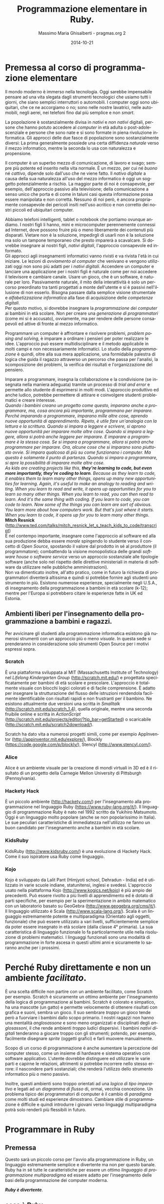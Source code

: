 #+TITLE: Programmazione elementare in Ruby.
#+AUTHOR: Massimo Maria Ghisalberti - pragmas.org 2
#+SUB_AUTHOR: Massimo Maria Ghisalberti
#+DATE: 2014-10-21
#+EMAIL: massimo.ghisalberti@pragmas.org
#+STARTUP: showall 
#+OPTIONS: fnadjust, ^:{}
#+OPTIONS: H:6 num:6 toc:6
#+DESCRIPTION: Corso elementare di programmazione Ruby
#+KEYWORDS: Ruby, programmazione
#+LANGUAGE: it

#+OPTIONS: html-postamble:t html-preamble:t tex:t
#+HTML_HEAD_EXTRA: <link rel="stylesheet" type="text/css" href="./org.css" />

#+LATEX_CLASS: nissl-org-article
#+LATEX_CLASS_OPTIONS: [a4paper]

#+LATEX_HEADER:\fancypagestyle{plain}{
#+LATEX_HEADER:  \fancyhf{} 
#+LATEX_HEADER:  \fancyfoot[LO]{\small Pragmas s.n.c – via degli Olivi 12 - 06081 Assisi (loc. Palazzo), Italia \linebreak p.iva:  02660460540 - tel.: +39 3939018290/3939909262 – email: contact.info@pragmas.org }}
#+LATEX_HEADER:  \renewcommand{\headrulewidth}{0pt}
#+LATEX_HEADER:  \renewcommand{\footrulewidth}{0.4pt}
#+LATEX_HEADER:}

#+LATEX_HEADER:\fancypagestyle{fancyplain}{
#+LATEX_HEADER:  \fancyfoot[LO]{\small Pragmas s.n.c – via degli Olivi 12 - 06081 Assisi (loc. Palazzo), Italia  \linebreak p.iva:  02660460540 - tel.: +39 3939018290/3939909262 – email: contact.info@pragmas.org }}
#+LATEX_HEADER:  \renewcommand{\footrulewidth}{0.4pt}
#+LATEX_HEADER:}

#+LATEX_HEADER:\pagestyle{fancyplain}
#+LATEX_HEADER:\usemintedstyle{tango}

* Premessa al corso di programmazione elementare

Il mondo moderno è immerso nella tecnologia.
Oggi sarebbe impensabile pensare ad una vita slegata dagli strumenti tecnologici che usiamo tutti i giorni, che siano semplici interruttori o automobili.
I computer oggi sono ubiquitari, che ce ne accorgiamo o no; sono nelle nostre lavatrici, nelle automobili, negli aerei, nei telefoni fino dal più semplice e non /smart/.

La popolazione è sostanzialmente divisa in /nativi/ e /non nativi/ digitali, persone che hanno potuto accedere al /computer/ in età adulta o post-adolescenziale e persone che sono nate e si sono formate in piena rivoluzione informatica.
Gli approcci delle due fasce di popolazione sono sostanzialmente diversi: La prima generalmente possiede una certa diffidenza /naturale/ verso il mezzo informatico, mentre la seconda lo usa con naturalezza e propensione.

Il computer è un superbo mezzo di comunicazione, di lavoro e svago; sempre più potente ed inserito nella vita normale. È un mezzo, per cui né /buono/ né /cattivo/, dipende solo dall'uso che ne viene fatto.
Il /nativo digitale/ a causa della sua naturalezza all'uso del mezzo informatico è oggi un soggetto potenzialmente a rischio. La maggior parte di noi è consapevole, per esempio, dell'approccio passivo alla televisione; della comunicazione a senso unico che porta e di come in taluni casi questa informazione possa essere manipolata e non corretta. Nessuno di noi però, è ancora propriamente consapevole dei pericoli insiti nell'uso acritico e non corretto dei nostri piccoli ed ubiquitari computer.

Abbiamo telefoni intelligenti, tablet o notebook che portiamo ovunque andiamo.
I nostri figli li hanno, mini e microcomputer perennemente connessi ad Internet, dove possono fruire più o meno liberamente dei contenuti più disparati.
Vietare non è la soluzione, impedirgli di usarli non è la soluzione ma solo un tampone temporaneo che presto imparerà a scavalcare.
Si dovrebbe insegnare ai nostri figli, /nativi digitali/, l'approccio consapevole ed informato. \\

Gli approcci agli insegnamenti informatici vanno rivisti e va rivista l'età in cui iniziare.
Le lezioni di /avviamento al computer/ che venivano e vengono utilizzati oggi non sono più adatti per i /nativi digitali/. Accendere un computer e lanciare una applicazione per i nostri figli è naturale come per noi accedere il televisore e cambiare canale. Usare un gioco, che è un software, è naturale per loro.
Passivamente naturale, il mito della interattività è solo un percorso preordinato tra tanti progettati a monte dell'utente e si è passivi nell'illusione di non esserlo.
Bisogna passare dalla semplice visione strumentale e /alfabetizzazione informatica/ alla fase di acquisizione delle /competenze digitali/. \\

Per questo motivo, si dovrebbe insegnare la /programmazione dei computer/ ai bambini in età scolare.
Non per creare una /generazione di programmatori/ (come mi si è accusato), ovviamente, ma per rendere delle persone consapevoli ed attive di fronte al mezzo informatico.

Programmare un computer è affrontare e risolvere problemi, /problem posing and solving/, è imparare a ordinare i pensieri per poter realizzare le idee. 
L'approccio può essere multidisciplinare e il metodo applicabile in molti campi e non necessariamente informatici. Lo studio della /programmazione/ è quindi, oltre alla sua mera applicazione, una formidabile palestra di logica che guida il ragazzo attraverso un percorso che passa per l'analisi, la scomposizione dei problemi, la verifica dei risultati e l'organizzazione del pensiero.

Imparare a programmare, insegna la collaborazione e la condivisione (se insegnata nella maniera adeguata) tramite un processo di /trial and error/ e permette allo studente di esprimersi in molti modi. L'approccio produttivo ed anche ludico, potrebbe permettere di attirare e coinvolgere studenti problematici e creare interesse. \\

/Quando i bambini creano un progetto come questo, imparano anche a programmare, ma, cosa ancora più importante, programmano per imparare. Perché imparando a programmare, imparano mille altre cose, aprendo nuove opportunità di apprendimento. Ripeto, è utile fare un'analogia con la lettura e la scrittura. Quando si impara a leggere e scrivere, si aprono nuove opportunità per imparare molte altre cose. Quando si impara a leggere, allora si potrà anche leggere per imparare. E imparare a programmare è la stessa cosa. Se si impara a programmare, allora si potrà anche programmare per imparare. Ora, alcune cose che si imparano sono piuttosto ovvie. Si impara qualcosa di più su come funzionano i computer. Ma questo è solamente il punto di partenza. Quando si impara a programmare, si apre la possibilità di imparare molte altre cose./ \\

/As kids are creating projects like this, *they're learning to code, but even more importantly, they're coding to learn*. Because as they learn to code, it enables them to learn many other things, opens up many new opportunities for learning. Again, it's useful to make an analogy to reading and writing. When you learn to read and write, it opens up opportunities for you to learn so many other things. When you learn to read, you can then read to learn. And it's the same thing with coding. If you learn to code, you can code to learn. Now some of the things you can learn are sort of obvious. You learn more about how computers work. But that's just where it starts. When you learn to code, it opens up for you to learn many other things./ \\

*Mitch Resnick* (http://www.ted.com/talks/mitch_resnick_let_s_teach_kids_to_code/transcript) \\

È nel contempo importante, insegnare come l'approccio al software ed alla sua produzione debba essere /morale/ spingendo lo studente verso il concetto di /Open Source/, spostando il valore dal prodotto in sé al produttore (il programmatore); combattendo la visione monopolistica delle grandi /software house/ o /software service/ verso un approccio sostanziale alle tipologie software (anche solo nel rispetto delle direttive ministeriali in materia di software da utilizzare nelle pubbliche amministrazioni). \\

Non va dimenticato inoltre, all'atto pratico, come in futuro la richiesta di programmatori diventerà altissima e quindi si potrebbe fornire agli studenti uno strumento in più.
Esistono numerose esperienze, specialmente negli U.S.A., di insegnamento della programmazione a bambini in età scolare (k-12); mentre per l'Europa si potrebbero citare le esperienze fatte in UK ed Estonia.

** Ambienti liberi per l'insegnamento della programmazione a bambini e ragazzi.

Per avvicinare gli studenti alla programmazione informatica esistono già numerosi strumenti con un approccio più o meno /visuale/. In questa sede si prenderanno in considerazione solo strumenti Open Source per i motivi espressi sopra.

*** Scratch

È una piattaforma sviluppata al MIT (Massachusetts Institute of Technology) nel /Lifelong Kindergarten Group/ (http://scratch.mit.edu/) e progettata specificatamente per bambini di età scolare e prescolare. L'approccio è totalmente visuale con blocchi logici colorati e di facile comprensione. È adatto per insegnare la strutturazione del flusso delle istruzioni rendendola facilmente identificabile con risultati rapidi e non frustranti per il bambino.
Ne esistono attualmente due versioni una scritta in /Smalltalk/ (http://scratch.mit.edu/scratch_1.4), quella originale, mentre una seconda fruibile online e scritta in /ActionScript/ (http://scratch.mit.edu/projects/editor/?tip_bar=getStarted) o scaricabile (http://scratch.mit.edu/scratch2download/).

Scratch ha dato vita a numerosi progetti simili, come per esempio AppInventor (http://appinventor.mit.edu/explore/), Blockly (https://code.google.com/p/blockly/), Stencyl (http://www.stencyl.com/).

*** Alice

Alice è un ambiente visuale per la creazione di mondi virtuali in 3D ed è il risultato di un progetto della Carnegie Mellon University di Pittsburgh (Pennsylvania).

*** Hackety Hack

È un piccolo ambiente (http://hackety.com/) per l'insegnamento alla programmazione nel linguaggio Ruby (https://www.ruby-lang.org/it/). Il linguaggio di programmazione Ruby è nato nel 1992 scritto da Yukihiro Matsumoto. Oggi è un linguaggio molto popolare (anche se non popolarissimo in Italia). Le sue peculiari caratteristiche di immediatezza nell'utilizzo ne fanno un buon candidato per l'insegnamento anche a bambini in età scolare.

*** KidsRuby

KidsRuby (http://www.kidsruby.com/) è una evoluzione di Hackety Hack. Come il suo ispiratore usa Ruby come linguaggio.

*** Kojo
Kojo è sviluppato da Lalit Pant (Himjyoti school, Dehradun - India) ed è utilizzato in varie scuole indiane, statunitensi, inglesi e svedesi.
L'approccio usato nella piattaforma Kojo (http://www.kogics.net/kojo) è più ampio dei precedenti. Può essere rivolto a più livelli di apprendimento ed è dotato di parti specifiche, per esempio per la sperimentazione in ambito matematico con un laboratorio basato su GeoGebra (http://www.geogebra.org/cms/it/). Il linguaggio utilizzato è Scala (http://www.scala-lang.org/).
Scala è un linguaggio estremamente potente e multiparadigma (Orientato agli oggetti, funzionale) che può essere utilizzato a vari livelli, sufficientemente semplice da poter essere insegnato in età scolare (dalla classe 4° primaria). La sua caratteristica di linguaggio funzionale lo fa particolarmente utile nella risoluzione di problemi matematici. I linguaggi funzionali sono una modalità di programmazione in forte ascesa in questi ultimi anni e sicuramente lo saranno anche per i prossimi.



* Perché Ruby direttamente e non un ambiente /facilitato/.

È una scelta difficile non partire con un ambiente facilitato, come Scratch per esempio. Scratch è sicuramente un ottimo ambiente per l'insegnamento della logica di programmazione ai bambini. Scratch è colorato e simpatico, ha una mascotte (un gatto) e permette velocemente di ottenere risultati con grafica e suoni, sembra un gioco. Il suo sembrare /troppo/ un gioco tende però a fuorviare i bambini dallo scopo primario.
I nostri ragazzi non hanno una mentalità /anglosassone/ e sono meno organizzati e disciplinati degli /anglosassoni/, il che rende ambienti /troppo ludici/ dispersivi. I bambini /nativi digitali/ tenderanno a giocare troppo con gli strumenti; potendo, per esempio, facilmente disegnare /sprite/ (oggetti grafici) e farli muovere manualmente.

Scopo di un corso di programmazione è anche aumentare la percezione del computer stesso, come un insieme di hardware e sistema operativo con software applicativo. L'utente dovrebbe distinguere ed utilizzare le varie parti e capirne le relazioni, altrimenti si potrebbe incorrere nello stesso errore: il nascondere parti sostanziali; che renderà l'utilizzo dello strumento informatico più o meno passivo.

Inoltre, questi ambienti sono troppo orientati ad una /logica di tipo imperativo/ e legati ad un /diagramma di flusso/ di, ormai, vecchia concezione. Un problema tipico dei programmatori di computer è il cambio di /paradigma/ come molti studi ed esperienze dimostrano. Cambiare stile di programmazione è difficile e quindi introdurre i giovani verso linguaggi multiparadigma potrà solo renderli più flessibili in futuro. 


* Programmare in Ruby

** Premessa

Questo sarà un piccolo corso per l'avvio alla programmazione in Ruby, un linguaggio estremamente semplice e divertente ma non per questo banale.
Ruby ha in sé tutte le caratteristiche per essere un ottimo /linguaggio di programmazione multiparadigma/ ed essere adatto per l'insegnamento delle basi della programmazione dei computer moderna.

*/Ruby è divertente/*.

** cosa è Ruby

Questo è copiato semplicemente dal sito web di Ruby:

/Ruby è un linguaggio di equilibrio e armonia. Il suo creatore, Yukihiro “Matz” Matsumoto, ha fuso insieme parti dei suoi linguaggi di programmazione preferiti (Perl, Smalltalk, Eiffel, Ada e Lisp) per creare un nuovo linguaggio in grado di bilanciare programmazione funzionale con programmazione imperativa./

/Lui stesso ha detto più volte che sta continuamente "provando a rendere Ruby naturale, non semplice", in un modo che rispecchia la vita./

/Chiarificando questo concetto, Matz aggiunge:/

    /Ruby è apparentemente semplice, ma al suo interno è molto complesso, proprio come il corpo umano./


** Cosa serve

Ruby è un linguaggio di programmazione.
Un linguaggio di programmazione è, come un linguaggio naturale, un insieme di regole e convenzioni per permetterci di parlare con i computer.
I computer sono macchine di calcolo /stupide/ e devono essere istruite.
Per utilizzare un linguaggio di programmazione serve un /software/, un programma per computer. È il problema del /cane che si morde la coda/, per scrivere un /software/ ci vuole un altro /software/.
Quindi per usare Ruby dobbiamo installare l'/interprete/ *Ruby*.
Qui potremmo entrare in una distinzione inizialmente un po' difficile: cosa è un /interprete/ e cosa è un /compilatore/. La differenza oggi è molto /labile/, ma comunque in generale:

+ l'/interprete/ è un software che legge, interpreta direttamente ed esegue un programma scritto in un linguaggio.
+ un /compilatore/ è un software che legge, interpreta e trasforma in dati binari un programma scritto in un linguaggio, salvando sul disco un file detto /eseguibile/ che potrà essere lanciato (/eseguito/) direttamente.


Quindi abbiamo bisogno dell'/interprete/ Ruby.

Questo software è /multipiattaforma/, il che vuol dire che può funzionare (più o meno bene) su molti sistemi operativi.

Cosa è un sistema operativo:

+ Un sistema operativo è il /software di base/ del computer, senza esso non si potrebbe utilizzare.

Di sistemi operativi ne esistono molti. Forse il più conosciuto è Microsoft Windows^{(tm)} ma non è il solo. Esistono le distribuzioni Linux, per esempio, il MacOSX^{(tm)} o l'Android che avete probabilmente nei tablet o telefoni. Ne esistono davvero molti, a pagamento o gratuiti e per molteplici utilizzi.

Ruby funziona in molti di essi. 

Ruby ha un sito web dedicato: https://www.ruby-lang.org, dove ci sono tantissime informazioni su di esso, dalla sua storia alla documentazione e per finire al software stesso e le indicazioni su come installarlo (cioè metterlo) nel computer che possedete.
L'interprete può essere prelevato come codice sorgente, ha una licenza /Open Source/, compilarlo ed installarlo; altrimenti se ne può utilizzare una versione già pronta per il sistema operativo che volete.
Come si può vedere dalle pagine web relative: https://www.ruby-lang.org/it/downloads/ e https://www.ruby-lang.org/it/installation/, ci sono varie /implementazioni/ dell'/interprete/.

Installate o fatevi installare la più adatta.

Vi dovete anche procurare un /editor di testo/ per programmatori. È un più o meno semplice programma per scrivere, diverso dal /word processor/ che usate per scrivere. Spesso questi /editor/ hanno la possibilità di evidenziare la /sintassi/ (le parole) del linguaggio in colori diversi, permettendo di poter trovare le parti del programma che state scrivendo a /colpo d'occhio/ e limitandone anche gli errori di battitura.

Qui: https://www.ruby-lang.org/it/documentation/, ne trovate una lista in fondo alla pagina, sappiate comunque che esistono tantissimi /editor/ per programmatori che lì non sono elencati. Alcuni sono a pagamento ed altri sono gratuiti, /open Source/ o no.

Ruby è un linguaggio diffuso oggi, quindi un qualunque editor per programmatori avrà una evidenziazione colorata per la sua sintassi.


** Le basi

In questo capitolo vedremo la /base/ della programmazione in Ruby, alcuni elementi chiave e tipi di dati più diffusi.

*** Iniziamo con i numeri e le stringhe

Ruby ha anche un /REPL/, /Read Eval Print Loop/, che a parte la parola difficile sta a significare che si possono mandare direttamente comandi all'interprete.
Nella distribuzione di Ruby c'è un programma (scritto in Ruby) che si chiama /irb (interactive ruby)/. Per lanciarlo dovete saper usare un minimo un terminale dei comandi. Un terminale dei comandi è, nel vostro sistema operativo moderno, una finestra in cui lo sfondo è spesso nero con un cursore che lampeggia. Ci potete scrivere dentro e mandare comandi al sistema operativo.

Cercate nei vai menù del sistema qualcosa del tipo: /prompt dei comandi/ o /terminale/...

Lanciata la /console dei comandi/ ci scrivete dentro /irb/ e premete invio.

#+begin_src ruby

irb(main):001:0> 

#+end_src

A questo punto potete inviare comandi all'interprete e confermare premendo invio.

#+begin_src ruby

irb(main):001:0>  1 + 2
=> 3
irb(main):002:0>
 
#+end_src

Se scrivete 1 + 2 avrete il risultato. Ruby è anche una /calcolatrice/.
Provate a fare dei calcoli con le operazioni che conoscete, saranno rispettate le regole matematiche di precedenza degli operatori che vi sono state insegnate: 

+ *+* addizione
+ *-* sottrazione
+ *** moltiplicazione
+ */* divisione
+ *%* modulo
+ **** esponente

Bisogna stare attenti alla divisione, come la maggior parte dei linguaggi di programmazione. Se per esempio:

#+begin_src ruby

irb(main):013:0> 10 / 7
=> 1
irb(main):014:0> 

#+end_src

potete vedere come il risultato è 1. Per trovare il resto della divisione dovete effettuare una operazione di /modulo/ che vi restituisce il resto:

#+begin_src ruby

irb(main):014:0> 10 % 7
=> 3
irb(main):015:0> 

#+end_src

che ovviamente è 3. Quindi l'operatore */* nel caso in cui i due numeri (operandi) siano di tipo /intero/ eseguirà una divisione intera, troncando la parte decimale.

Per avere la parte decimale si deve fare così:

#+begin_src ruby

irb(main):015:0> 10 / 7.0
=> 1.4285714285714286
irb(main):016:0> 

#+end_src

e cioè scrivere almeno uno degli operandi nella forma cosiddetta /a virgola mobile o flottante/ (float). L'interprete allora saprà che dovrà eseguire una divisione non intera.
Nel caso in cui facciate una operazione di modulo con almeno un operando di tipo /float/

#+begin_src ruby

irb(main):016:0> 10 % 7.0
=> 3.0
irb(main):017:0> 

#+end_src

il risultato sarà come per la divisione intera ma con il tipo del risultato in virgola (/float/).
Ruby supporta le parentesi tonde che possono essere annidate (scritte le une dentro le altre) liberamente.
Come per gli altri linguaggi di programmazione le parentesi graffe e quadre sono usate per altri scopi e non quello di alterare le precedenze degli operatori o raggruppare i calcoli.

#+begin_src ruby

irb(main):017:0> (2 + 3) * 2
=> 10
irb(main):018:0>
 
#+end_src

I linguaggi di programmazione sono in grado di manipolare numerosi tipi di dati e fino a qui ne abbiamo visti due:

+ numeri interi (/integer/)
+ numeri in virgola mobile (/float/)

questi sono chiamati in Ruby /Fixnum/ e /Float/ rispettivamente.

Per esempio:

#+begin_src ruby

irb(main):019:0> 1.class
=> Fixnum
irb(main):020:0> 1.0.class
=> Float
irb(main):021:0> 
 
#+end_src

Vedremo in seguito cosa significa /1.class/ e /1.0.class/, per adesso lasciamola come una cosa /magica/ di Ruby: la possibilità di sapere quando serve il tipo di un certo dato (la /riflessione/). \\

Un tipo di dato importantissimo in cui Ruby eccelle sono le stringhe (/String/).
Le stringhe sono una sequenza di caratteri, un testo insomma, una dietro l'altra compresi gli spazi ed i vari segni di punteggiatura.

#+begin_src ruby

irb(main):021:0> "ciao mondo"
=> "ciao mondo"
irb(main):022:0> 'ciao modo'
=> "ciao modo"
irb(main):023:0> 

#+end_src

Come potete vedere si possono usare sia le virgolette singole che quelle doppie. In questo caso non c'è differenza ma in altri sì e vedremo in seguito.
Le stringhe come i numeri possono essere sommate (/concatenate/):

#+begin_src ruby

irb(main):024:0> "ciao" + "mondo"
=> "ciaomondo"
irb(main):025:0> 

#+end_src

ma non sottratte (almeno non così):

#+begin_src ruby

irb(main):025:0> "ciao" - "mondo"
NoMethodError: undefined method `-' for "ciao":String
	from (irb):25
	from /home/nissl/bin/ruby-2.1/bin/irb:11:in `<main>'
irb(main):026:0> 

#+end_src

Come vedete l'interprete ha dato un errore e si è fermato comunicandolo. In questa maniera possiamo sapere dove è l'errore e che tipo di errore è.

Le stringhe possono però essere moltiplicate per un numero ma non per un'altra stringa:

#+begin_src ruby

irb(main):028:0> 'pippo' * 5
=> "pippopippopippopippopippo"
irb(main):029:0> 

irb(main):029:0> 'pippo' * 'pippo'
TypeError: no implicit conversion of String into Integer
	from (irb):29:in `*'
	from (irb):29
	from /home/nissl/bin/ruby-2.1/bin/irb:11:in `<main>'
irb(main):030:0> 

#+end_src

In questo esempio ho moltiplicato una stringa per un numero e sommata ad un'altra:

#+begin_src ruby

irb(main):031:0> "pippo" * 5 + "pluto"
=> "pippopippopippopippopippopluto"
irb(main):032:0> 

#+end_src

Come potete vedere, le regole di precedenza sono state applicate: prima la moltiplicazione e poi la somma.
Nelle stringhe è possibile fare degli errori strani.

Guardate questa:

#+begin_src ruby

'pippo è andato dall'altra parte'

#+end_src

Questo è un errore. Come potete vedere la stringa inizia con una virgoletta singola (/apice singolo/) e termina con una virgoletta singola. Dove termina però? La colorazione della sintassi può aiutare a capire.
Per l'interprete la stringa termina dopo la parola /dall/. Il resto non è nella stringa. Per superare problemi come questo ci sono due modi principali:

#+begin_src ruby

'pippo è andato dall\'altra parte'
"pippo è andato dall'altra parte"

#+end_src

Ho usato nella prima riga il carattere *\* (/escape/) che dice a Ruby di trattare il carattere che subito lo segue come un carattere della stringa e non come un terminatore della stessa.
Nel secondo caso, ho racchiuso la stringa tra virgolette doppie (/apice doppio/) e quindi ho potuto usare l'apice singolo liberamente.

Ora che ci siamo va capita bene la differenza tra numeri e stringhe:

+ 25 è un numero
+ '25' è una stringa
+ "25" è una stringa
+ '25 * 25' è una stringa e non una operazione
+ 25 * 25 è una moltiplicazione tra due numeri
+ "pippo" * 5 va bene e verrà ripetuta la parola /pippo/ per cinque volte
+ 5 * "pippo" non va bene perché significa /pippo volte il numero 5/.

Provate tutte le possibili varianti che vi vengono in mente.

*** Le variabili e gli assegnamenti

Ogni linguaggio d programmazione che si rispetti, ci permette di calcolare cose che non sappiamo /a priori/, altrimenti non servirebbero a niente. Fino ad adesso avete visto come utilizzare dei valori, ora vediamo come creare valori e recuperarli per quando ci servono.

Le /variabili/ sono come delle scatole dove mettete delle cose e l'/assegnamento/ è l'azione del mettercele dentro. Direi che è semplice.

#+begin_src ruby

numero_delle_pere = 12
numero_delle_pere_vendute = 5

#+end_src

Ho messo nella /variabile/ *numero_delle_pere* la quantità di pere del contadino prima di andare al mercato. Al mercato il contadino fa il conto e mette nella /variabile/ *numero_delle_pere_vendute* le pere che ha venduto e poi:

#+begin_src ruby

numero_delle_pere_rimaste = numero_delle_pere - numero_delle_pere_vendute

#+end_src

Il contadino ora sa che la /variabile/ *numero_delle_pere_rimaste* contiene il numero 7.

#+begin_src ruby

irb(main):045:0> numero_delle_pere = 12
=> 12
irb(main):046:0> numero_delle_pere_vendute = 5
=> 5
irb(main):047:0> numero_delle_per_rimaste = numero_delle_pere - numero_delle_pere_vendute
=> 7
irb(main):048:0> 

#+end_src

Possiamo mettere dentro la nostra /scatola/ quello che vogliamo. La comodità è che così noi ricordiamo più facilmente il nome piuttosto che il numero contenuto. È come quando vogliamo telefonare alla /mamma/, basta col nostro telefono scrivere /mamma/ o dire /mamma/, il telefono saprà il numero. \\

Possiamo fare con le /variabili/ quello che facciamo con i valori: moltiplicarle, dividerle, sommarle o sottrarle... e tante altre cose che vedremo.

*** Scriviamo un programma

Fino ad adesso abbiamo usato per fare gli esperimenti il /REPL/. Adesso scriveremo un programma. \\
Lanciate l'editor di testo e create un nuovo file. Sarete davanti ad un programma che vi permetterà di scrivere.

Abbiamo un problema: \\

/Ci sono dieci bambini che devono portare delle pere ad una festa, ognuno ha 3 pere. Tre di questi bambini ne mangiano due ciascuno. Quante pere arriveranno alla festa./ \\

Scrivete nel vostro /editor di testo/. \\

Questi sono i dati:
#+begin_src ruby

bambini = 10
pere_per_bambino = 3
bambini_che_hanno_mangiato_le_pere = 3
pere_mangiate_per_bambino = 2

#+end_src

Ora un po' di calcoli: 

#+begin_src ruby

pere_totali = bambini * pere_per_bambino
pere_mangiate = bambini_che_hanno_mangiato_le_pere * pere_mangiate_per_bambino
pere_arrivate_alla_festa = pere_totali - pere_mangiate

#+end_src

Aggiungete poi questo:

#+begin_src ruby

puts "Alla festa sono arrivate:"
puts pere_arrivate_alla_festa
puts "pere"

#+end_src

Ora potete salvare il file come /pere.rb/

Il vostro programma completo sarà questo:

#+begin_src ruby :tangle source/pere.rb :noweb yes

bambini = 10
pere_per_bambino = 3
bambini_che_hanno_mangiato_le_pere = 3
pere_mangiate_per_bambino = 2

pere_totali = bambini * pere_per_bambino
pere_mangiate = bambini_che_hanno_mangiato_le_pere * pere_mangiate_per_bambino
pere_arrivate_alla_festa = pere_totali - pere_mangiate

puts "Alla festa sono arrivate:"
puts pere_arrivate_alla_festa
puts "pere"

#+end_src

Avete scritto un programma per risolvere il problema delle pere. Ora dovete farlo funzionare.
Ritorniamo al /terminale/ di prima e nella cartella dove avete salvato il file scrivete:

#+begin_src sh
ruby pere.rb
#+end_src

Il file che contiene il programma sarà caricato da ruby ed eseguito. Se tutto è andato bene avrete avuto questo:

#+begin_src sh

➜  source  ruby pere.rb 
Alla festa sono arrivate:
24
pere
➜  source  

#+end_src

Complimenti! \\

Certo non è proprio bello, il risultato lo abbiamo su tre righe, non sarebbe meglio avere: /Alla festa sono arrivate 24 pere/?
Direi di si. \\
Allora facciamo in questo modo:

#+begin_src ruby :tangle source/pere2.rb :noweb yes

bambini = 10
pere_per_bambino = 3
bambini_che_hanno_mangiato_le_pere = 3
pere_mangiate_per_bambino = 2

pere_totali = bambini * pere_per_bambino
pere_mangiate = bambini_che_hanno_mangiato_le_pere * pere_mangiate_per_bambino
pere_arrivate_alla_festa = pere_totali - pere_mangiate

puts "Alla festa sono arrivate:" + pere_arrivate_alla_festa + "pere"

#+end_src

Lo salviamo come /pere2.rb/ e come prima scriviamo nel /terminale/:

#+begin_src sh
ruby pere2.rb
#+end_src

Però c'è un problema:

#+begin_src sh

➜  source  ruby pere2.rb
pere2.rb:11:in `+': no implicit conversion of Fixnum into String (TypeError)
	from pere2.rb:11:in `<main>'
➜  source  

#+end_src

Ruby non è riuscito a utilizzare la variabile /pere_arrivate_alla_festa/ come se fosse una stringa e quindi ci avverte.
Per non incorrere in questo errore dobbiamo /convertire/ il numero contenuto nella /variabile/ in una stringa:

#+begin_src ruby

puts "Alla festa sono arrivate:" + pere_arrivate_alla_festa.to_s + "pere"

#+end_src

A /pere_arrivate_alla_festa/ aggiungiamo /.to_s/ e magicamente diventa una stringa.

Combiamo il programma così e salviamo come /pere3.rb/

#+begin_src ruby :tangle source/pere3.rb :noweb yes

bambini = 10
pere_per_bambino = 3
bambini_che_hanno_mangiato_le_pere = 3
pere_mangiate_per_bambino = 2

pere_totali = bambini * pere_per_bambino
pere_mangiate = bambini_che_hanno_mangiato_le_pere * pere_mangiate_per_bambino
pere_arrivate_alla_festa = pere_totali - pere_mangiate

puts "Alla festa sono arrivate: " + pere_arrivate_alla_festa.to_s + " pere"

#+end_src

Eseguite il programma come prima:

#+begin_src sh

➜  source  ruby pere3.rb
Alla festa sono arrivate: 24 pere
➜  source  

#+end_src

Meglio no?

*** Riflessioni fino qui

In questa ultima parte abbiamo visto delle cose strane, delle /istruzioni/ che sicuramente non abbiamo capito.
Per primo vediamo l'istruzione /puts/. È un /metodo/.
Nei linguaggi di programmazione si sente spesso parlare di /funzioni/, /procedure/ o /metodi/; sono tutti un modo per indicare dei piccoli pezzi /codice/ (il linguaggio di programmazione scritto) che possono essere riutilizzati tramite un nome che gli abbiamo dato. In Ruby, come in altri linguaggi simili, le /funzioni/ vengono chiamate /metodi/.
Il /metodo/ /puts/ serve per scrivere del testo in uscita.
Spieghiamo questa cosa complicata con un esempio.

Immaginate una stanza con due porte, da una si entra e da una si esce. Quella da cui si entra, si chiama: /input/; quella da cui si esce: /output/.
Mettiamo che una sera la mamma debba uscire col babbo per una cena.
La mamma si vuole truccare per farsi bella e quindi:

+ entra dalla porta /input/
+ dentro la stanza viene truccata da una estetista e diventa più bella
+ esce dalla porta /output/

Insomma, la mamma sono i dati del metodo (la stanza dell'estetista) che entra struccata ed esce truccata. \\

*I dati (numeri o stringhe) entrano come /parametri/ nel metodo e ne escono modificati o no.*

Il metodo /puts/ è un metodo che Ruby fornisce da solo, come molti altri, ma noi li possiamo anche scrivere e cioè /definire/ quando vogliamo. La definizione di /puts/ ed il suo uso, per esempio, potrebbe essere come questa:

#+begin_src ruby

def puts(testo_in_output)
  testo_in_output
end

#si può invocare come:
puts "ciao mondo"

#oppure:

puts("ciao mondo")

#+end_src

Come vedete possiamo /invocare/ (cioè chiamare o usare) il metodo in due modi. Ruby permettere di non scrivere (/omettere/) le parentesi in alcuni casi.
Le righe che cominciano con /#/ sono considerate dei /commenti/, del testo che possiamo scrivere dentro il /codice/ senza che esso venga letto dall'interprete. Il /commento/ va dal carattere /#/ fino alla fine della riga. Se andate a capo senza mettere come primo carattere /#/ Ruby vi darà un errore.
Si possono fare anche commenti su più righe. 

Per ricapitolare:

#+begin_src ruby

#questo è un commento che arriva fino in fondo alla riga

#questo commento è
sbagliato

=begin
questo
commento
va
bene
=end

#+end_src

La possibilità di commentare un codice è molto importante, perché così possiamo scrivere del testo per ricordarci cosa stiamo facendo o per descriverlo ad altri che lo leggeranno in seguito. \\

Vediamo ora l'altro /metodo/ che abbiamo usato: /to_s/ \\
Lo abbiamo usato in questo modo:

#+begin_src ruby

pere_arrivate_alla_festa.to_s

#+end_src

per convertire un numero intero in una stringa. Il metodo /to_s/ significa semplicemente: /to string/ (in stringa).
Ricordate che la lingua inglese è la lingua ufficiale per i linguaggi di programmazione, quindi le /cose/ si chiameranno sempre in inglese. \\
Il metodo /to_s/ non ha dati in entrata (/input/), ma ugualmente fa qualcosa. Come vedete viene applicato invece a certi dati tramite il punto: /10.to_s fa diventare il 10 una stringa, "10"/.
Dovete sapere che Ruby è un linguaggio /orientato agli oggetti (Object Oriented)/ e cioè un linguaggio in cui noi possiamo descrivere o definire degli oggetti che comunicano con altri oggetti. \\

Complicato? \\

Vediamo un po'. \\

Molti di voi giocheranno coi mattoncini Lego^{(tm)} o almeno saprete sicuramente cosa sono.
Sapete che ci sono molti mattoncini di forme diverse che si attaccano insieme. Bene!
I mattoncini Lego^{(tm)} sono come un linguaggio /Object Oriented/. I mattoncini sono /oggetti/.
Se guardate un mattoncino, noterete che è diverso sopra e sotto, per permettervi di attaccarli insieme. La parte dove si attaccano è una /interfaccia/ di collegamento. I rilievi rotondi su una delle superfici sono i /metodi/.
In Ruby si dice che tutto è un /oggetto/ (è un linguaggio ad oggetti /puro/), quindi anche le stringhe ed i numeri.

+ L'oggetto delle stringhe si chiama: /String/.
+ L'oggetto dei numeri si chiama: /Fixnum/.

Il metodo /to_s/ è quindi un metodo dell'oggetto /Fixnum/. È un metodo però che tutti gli oggetti in Ruby ha, come molti altri; ma li vedremo in seguito.

Il modo di /invocare/ (chiamare o /call/) è quello tramite la /dot notation/, la /notazione a punto/.
Insomma per farla semplice: mettete un punto tra l'oggetto e il metodo. \\
Ricordate come lanciare /irb/?

#+begin_src ruby

irb(main):001:0> 10.to_s
=> "10"
irb(main):002:0> io_sono_un_numero = 12
=> 12
irb(main):003:0> io_sono_un_numero.to_s
=> "12"
irb(main):004:0> 

#+end_src

Questi per esempio sono i metodi di /Fixnum/:

#+begin_src ruby

irb(main):004:0> Fixnum.methods
=> [:allocate, :superclass, :freeze, :===, :==, :<=>, :<, :<=, :>, :>=, :to_s, :inspect, :included_modules, :include?, :name, :ancestors, :instance_methods, :public_instance_methods, :protected_instance_methods, :private_instance_methods, :constants, :const_get, :const_set, :const_defined?, :const_missing, :class_variables, :remove_class_variable, :class_variable_get, :class_variable_set, :class_variable_defined?, :public_constant, :private_constant, :singleton_class?, :include, :prepend, :module_exec, :class_exec, :module_eval, :class_eval, :method_defined?, :public_method_defined?, :private_method_defined?, :protected_method_defined?, :public_class_method, :private_class_method, :autoload, :autoload?, :instance_method, :public_instance_method, :nil?, :=~, :!~, :eql?, :hash, :class, :singleton_class, :clone, :dup, :taint, :tainted?, :untaint, :untrust, :untrusted?, :trust, :frozen?, :methods, :singleton_methods, :protected_methods, :private_methods, :public_methods, :instance_variables, :instance_variable_get, :instance_variable_set, :instance_variable_defined?, :remove_instance_variable, :instance_of?, :kind_of?, :is_a?, :tap, :send, :public_send, :respond_to?, :extend, :display, :method, :public_method, :singleton_method, :define_singleton_method, :object_id, :to_enum, :enum_for, :equal?, :!, :!=, :instance_eval, :instance_exec, :__send__, :__id__]
irb(main):005:0> 

#+end_src

Come vedete sono parecchi ed alcuni anche molto strani... Cercate /to_s/.

Quello che ho chiamato per sapere questa lista è /methods/. Il metodo /methods/ fa questo: restituisce una lista dei nomi dei metodi dell'oggetto su cui è invocato.

Nel gergo dei linguaggi orientati agli oggetti (puri) si dice: /mandare un messaggio ad un oggetto/.
Quindi in pratica ho /chiesto a Fixnum di dirmi tutti i nomi dei suoi metodi/. Come quando chiedete ad un amico di darvi il suo quaderno di matematica e lui ve lo da.

*** Confrontare le cose e decidere cosa fare

Cominciamo a vedere le cose serie. Un programma non è un programma se non prendiamo decisioni.
Fino ad adesso abbiamo solo dato comandi ed è il momento di decidersi a /decidere/.

Per prima cosa guardiamo gli operatori /booleani/ (si chiamano booleani da George Bool un matematico inglese dell'800):

+ *>* maggiore di...
+ *<* minore di...
+ *>=* maggiore od uguale di...
+ *<=* minore od uguale di...
+ *==* uguale a...
+ *!=* non uguale a...

#+begin_src ruby

irb(main):001:0> 5 > 2
=> true
irb(main):002:0> 5 < 2
=> false
irb(main):003:0> 5 >= 5
=> true
irb(main):004:0> 5 <=5
=> true
irb(main):005:0> 5 == 5
=> true
irb(main):006:0> 5 != 5
=> false
irb(main):007:0> 

#+end_src

Con questi /operatori/ possiamo sapere quindi se un numero è maggiore, minore od uguale ad un altro.

Lo possiamo fare anche con le stringhe:

#+begin_src ruby

irb(main):001:0> 5 > 2
=> true
irb(main):002:0> 5 < 2
=> false
irb(main):003:0> 5 >= 5
=> true
irb(main):004:0> 5 <=5
=> true
irb(main):005:0> 5 == 5
=> true
irb(main):006:0> 5 != 5
=> false
irb(main):007:0> 

#+end_src

Questo non vi fa domandare cosa succede con le stringe? È interessante perché il confronto è fatto sul /valore lessicale/ delle stringhe.

Guardate:

#+begin_src ruby

irb(main):013:0> 'a' > 'b'
=> false
irb(main):014:0> 'b' > 'a'
=> true
irb(main):015:0> 

#+end_src

Capito? L'/ordine lessicale/ è praticamente quello come nel dizionario con però un problema:

#+begin_src ruby

irb(main):014:0> 'b' > 'a'
=> true
irb(main):015:0> 'B' > 'a'
=> false
irb(main):016:0> 

#+end_src

Come sarebbe? /b/ è maggiore di /a/ ma /B/ no?

I computer ordinano in maniera diversa da noi, sono ancora più stupidi di quello che avevamo fino ad ora pensato, loro ordinano prima le lettere maiuscole e poi le minuscole (per la verità prima ordinano i numeri, poi le maiuscole e dopo le minuscole). Questo è un problema.

Dobbiamo quindi stare attenti, ma fortunatamente Ruby ci aiuta con il metodo /downcase/ che mette la stringa tutta in minuscolo o /upcase/ che la rende tutta maiuscola.

#+begin_src ruby

irb(main):018:0> 'B'.downcase
=> "b"
irb(main):019:0> 'B'.downcase > 'a'.downcase
=> true
irb(main):020:0> 'B' > 'a'
=> false
irb(main):021:0> 'a'.upcase
=> "A"
irb(main):022:0> 

#+end_src

Ora abbiamo capito gli /operatori booleani/ e che ci facciamo? Li usiamo per /decidere cosa fare/.

Prendete l'editor che scriviamo un programma nuovo.

#+begin_src ruby :tangle source/test.rb :noweb yes

puts "Quanti anni hai?"

eta = gets

if eta == 9
  puts "fai la quarta elementare"
else
  puts "non fai la quarta elementare"
end

#+end_src

Salvate come avete imparato con il nome /test.rb/ e poi eseguitelo:

#+begin_src sh

➜  source  ruby test.rb 
Quanti anni hai?
8
non fai la quarta elementare

#+end_src

Ora però proviamo scrivendo nove quando lo chiede:

#+begin_src sh

➜  source  ruby test.rb 
Quanti anni hai?
9
non fai la quarta elementare

#+end_src

Qualcosa non va.

Intanto capiamo cosa è /gets/. Ricordate /puts/ e gli /input/ e /output/... La mamma che va a cena?
Bene. Il metodo /gets/ carica i dati dall'/input', cioè ci chiede di scrivere qualcosa e premere il tasto invio. I dati che prende li può caricare dentro una variabile.
Noi abbiamo messo l'età dentro la variabile /eta/ (non ha l'accento perché come vi ho già detto i linguaggi di programmazione sono in /inglese/ e l'inglese non ha accenti di questo tipo, quindi non tutti i caratteri possiamo usare per i nomi delle /variabili/ o dei /metodi/. Non si possono usare nemmeno i caratteri degli operatori e se ci fate caso neanche gli spazi... ), poi con un test abbiamo controllato il valore:

#+begin_src ruby

if eta == 9
  puts "fai la quarta elementare"
else
  puts "non fai la quarta elementare"
end

#+end_src

cioè: se (/if/) eta è uguale a 9 scrivi /fai la quarta elementare/ altrimenti (/else/) scrivi /non fai la quarta elementare/. Noi però abbiamo scritto 9, perché non ha funzionato?
Ora ve lo spiego: il metodo /gets/ legge i caratteri che scriviamo ma non sa che quelli sono numeri; per lui sono stringhe.

Ruby è un /linguaggio dinamico/ e permette di valutare e confrontare le /pere con le mele/. La maestra vi avrà sicuramente detto che non si confrontano /le mele con le pere/... La maestra ha ragione, ma i linguaggi di programmazione spesso non vanno proprio a braccetto con la matematica.


Scrivere così è perfettamente lecito:

#+begin_src ruby

irb(main):023:0> "pere" == 10
=> false
irb(main):024:0>
 
#+end_src

e giustamente restituisce il valore /falso/ (/false/). Come mai? \\

*Perché una stringa non è un numero*. \\

Ruby, se i tipi del confronto non sono uguali o riconducibili, non confronta i valori ma i tipi stessi.
Sono sicuro che vi cominci ad arrivare un po' di mal di testa, quindi vediamo.

La stringa /pere/ è di tipo String, il numero 10 è di tipo Fixnum (tutto questo lo abbiamo visto prima), Ruby lo sa che i tipi sono diversi e non può confrontare i valori, quindi ci dice che un tipo /String/ non è un tipo /Fixnum/.

Lo so che la storia dei tipi è un po' complicata, ma piano piano la capirete e vedrete che è /ganzissima/.

Ritornando al problema di prima, quello del 9. Per far funzionare il programma noi dobbiamo convertire /eta/ in un numero con il metodo /to_i/ (/to integer/):

#+begin_src ruby :tangle source/test1.rb :noweb yes

puts "Quanti anni hai?"

eta = gets.to_i

if eta == 9
  puts "fai la quarta elementare"
else
  puts "non fai la quarta elementare"
end

#+end_src

Però sarebbe meglio anche aggiungere un altro metodo: /chomp/; che rimuove il carattere di invio. Quando scrivete 9 e date invio, anche il carattere di invio viene mandato al programma. Ecco, /chomp/ rimuove il carattere di invio dalla stringa (il carattere invisibile /newline/ ovvero /nuova riga/).

#+begin_src ruby :tangle source/test2.rb :noweb yes

puts "Quanti anni hai?"

eta = gets.chomp.to_i

if eta == 9
  puts "fai la quarta elementare"
else
  puts "non fai la quarta elementare"
end

#+end_src

Qui vedete anche un'altra cosa interessante, i metodi possono essere /chained/ (/concatenati/); messi uno dopo l'altro e concatenati con il punto. Ogni metodo passerà a quello dopo il valore che ha elaborato: \\

*/gets/ legge '9' + /newline/, lo passa a /chomp/ che leva il /newline/ e passa '9' a /to_i/ che lo trasforma in un intero dal valore 9* \\

La condizione /if/ valuta sempre una espressione che restituisce un valore /booleano/: /true/ o /false/, vero o falso; quindi possiamo utilizzare una /qualunque/ espressione che restituisce vero a falso. Ricordatelo, servirà.
La condizione /if/ può essere semplice:

#+begin_src ruby

if a > 1
  puts 'a è maggiore di uno'
end

#+end_src

o come abbiamo visto prima una alternativa contrassegnata dalla /parola chiave/ (/keyword/) /else/ (/altrimenti/).
La cosa interessante è che dentro un blocco /if..end/ o /if..else..end/ possiamo mettere dentro, /annidare/, altre condizioni:

#+begin_src ruby

if a > 1
  puts 'a è maggiore di 1'
else
  if a == 0
    puts 'a è uguale zero'
  else
    puts 'a è minore di zero'
  end
end

#+end_src

Si potrebbe anche scrivere meglio, ma va bene per capire. Come vedete il test prima controlla se /a è maggiore di 1/, se non lo è ci chiediamo: /a è uguale a zero?/ se lo è lo scriviamo, altrimenti sarà per forza /minore di zero/. In questa maniera, /annidando/ delle condizioni abbiamo valutato i tre possibili stati di un numero:

+ è maggiore di zero
+ è zero
+ è minore di zero

Se modifichiamo il programma di prima e lo salviamo come /test2.rb/:

#+begin_src ruby :tangle source/test2.rb :noweb yes

puts "Quanti anni hai?"

eta = gets.to_i

if eta == 9
  puts "fai la quarta elementare"
else
  if eta < 9
    puts "sei ancora piccolo e fai la prima o la seconda o la terza"
  else
    puts "Sei già laureato?"
  end
end

#+end_src

Pensate a quanti /giochini/ potremmo fare con la possibilità di /annidare/ le condizioni. 
Questo in gergo si chiama: /ramo decisionale/.
Visto che parliamo di /ramo decisionale/ prima di guardare i /cicli/ (/loop/) vediamo un altro modo per prendere le decisioni.
È un modo molto potente ed utile, che ci permette di scrivere meglio il programma di prima.

Salvatelo come /test3.rb/ ed eseguite come avete imparato:

#+begin_src ruby :tangle source/test3.rb :noweb yes

puts "Quanti anni hai?"

eta = gets.to_i

case eta
when 6
  puts 'fai la prima elementare'
when 7
  puts 'fai la seconda elementare'
when 8
  puts 'fai la terza elementare'
when 9
  puts 'fai la quarta elementare'
when 10
  puts 'fai la quinta elementare'
else
  if eta > 10
  puts 'Vai alle medie?'
  else
    puts "Fai ancora l'asilo"
  end
end

#+end_src

Ho usato l'/espressione condizionale/ /case..when..end/. È nella sua /forma completa/: if..when..else..end.
Vediamo che succede in questo caso.
Questa espressione è come una cassettiera con i cassetti numerati, ci sono cinque cassetti numerati 6,7,8,9,10 e un ultimo dove si mette tutto quello che non va negli altri.
Qui ho usato anche una condizione /if..else..end/ per diramare ulteriormente il test. 

Eseguendolo potete vedere i risultati:

#+begin_src sh

➜  source  ruby test3.rb 
Quanti anni hai?
2
Fai ancora l'asilo
➜  source  ruby test3.rb
Quanti anni hai?
6
fai la prima elementare
➜  source  ruby test3.rb
Quanti anni hai?
11
Vai alle medie?
➜  source  ruby test3.rb
Quanti anni hai?
10
fai la quinta elementare
➜  source  

#+end_src

L'espressione /case..when..end/ è davvero molto utile, cose come queste ci sono i tutti i linguaggi di programmazione anche se a volte meno potenti. In Ruby potete valutare praticamente qualunque cosa.

Ecco una stringa:

#+begin_src ruby

case nome
  when 'pippo'
    puts 'ti chiami pippo'
  else
    puts 'non ti chiami pippo'
end

#+end_src

Simuliamo una condizione /if..else..end/:

#+begin_src ruby

test_booleano = true

case test_booleano
  when true
    puts 'vero'
  when false
    puts 'falso'
end

#+end_src

L'espressione /case..when..end/ è *utilissima* e spesso mantiene il /codice/ pulito e facilmente leggibile, provate e divertitevi.

Nelle /espressioni condizionali/ possiamo fare più test insieme. Come?
Con gli operatori logici: 

+ *or*  che si può scrivere spesso anche come *||*
+ *and* che si può scrivere spesso anche come *&&*
+ *not* che si può scrivere spesso anche come *!*

La differenza tra quello scritto e quello a simbolo (/and/ e /&&/) sta nel livello di precedenza di valutazione: la versione scritta ha una precedenza più bassa. Normalmente non ve ne curate, ma può causare a volte problemi subdoli. Nel dubbio è preferibile la versione simbolica.

#+begin_src ruby

if a >= 0 && a <= 9
  puts 'la variabile a è compresa tra 0 e 9'
end

#+end_src

Qui abbiamo detto a Ruby: /se la variabile a è maggiore od uguale 0 *e* la variabile a è minore od uguale a 9, scrivi.../

#+begin_src ruby

if nome == 'pippo' || nome == 'pluto'
  puts 'ti chiami pippo o pluto'
else
  puts 'il tuo nome è un altro'
end

#+end_src

Qui invece: /se la variabile nome contiene la stringa pippo *o* la variabile nome contiene la stringa pluto, scrivi.../

Si possono mettere più condizioni su uno stesso /if..else..end/, certo bisogna fare attenzione, molta attenzione. Se avete condizioni multiple, dato che hanno la stessa precedenza e vengono valutate da sinistra verso destra, a volte avrete bisogno delle parentesi per raggruppare le valutazioni.
L'operatore /not/ è di tipo /unario/ e quindi si applica solo ad un /operando/: /!true/ è uguale a /false/ come /non vero/ è uguale a /falso/. Gli altri invece si dicono /binari/ perché si applicano a due operandi.
Ne esiste anche uno /terziario/ che serve per esprimere una condizione su una sola riga:

#+begin_src ruby

#questa riga è equivalente al test if..else..end
condizione ? puts('vera') : puts('falsa')

if condizione
  puts 'vera'
else
  puts 'falsa'
end

#+end_src

I due test sono equivalenti.

Ruby ha anche un'altra sintassi per i test negativi: /unless..else..end/. In pratica: /se non è vero fai qualcosa altrimenti fai altro/.

#+begin_src ruby

if a != 1
  puts 'a è diverso da 1'
end

unless a == 1
  puts 'a è diverso da 1'
end

#+end_src

I due test sono equivalenti. Il test /unless/ vi assicuro che è davvero comodo, perché più spesso di quanto possiate credere è più chiaro e facilmente capibile il controllare che una cosa non sia vera.

*** Cicli, ripetere le cose da fare molte volte

I /cicli/ ci permettono di ripete delle /istruzioni/ più volte. 
Ruby ha alcuni tipi di cicli come la maggior parte dei linguaggi di programmazione.

+ *while..end* finché la condizione è vera fai qualcosa
+ *until..end* finché la condizione è falsa fai qualcosa
+ *for..in..end* per ogni valore all'interno di un insieme di valori fai qualcosa

È un po' come /if/ e /unless/.

Ora vi dico una cosa, è abbastanza raro usare questi cicli in Ruby e lo vedrete più avanti.

Scrivete nel vostro editor il programma che segue, salvatelo come /loop.rb/ ed eseguitelo:

#+begin_src ruby :tangle source/loop.rb :noweb yes

puts 'Inserisci un numero'
numero = gets.chomp.to_i

while numero != 10
  puts 'il mumero è diverso dal numero segreto'
  puts 'Inserisci un numero'
  numero = gets.chomp.to_i
end 

puts 'hai trovato il numero segreto. Complimenti!'

#+end_src

Il ciclo eseguirà le istruzioni date dentro di lui finché il numero inserito non sarà 10.

Se adesso uso /until/ invece di /while/:

#+begin_src ruby :tangle source/loop1.rb :noweb yes

puts 'Inserisci un numero'
numero = gets.chomp.to_i

until numero != 10
  puts 'il mumero è diverso dal numero segreto'
  puts 'Inserisci un numero'
  numero = gets.chomp.to_i
end 

puts 'hai trovato il numero segreto. Complimenti!'

#+end_src

Visto che viene valutata la /falsità/ funzionerà al contrario.

Il ciclo /for/ invece prenderà un valore da un insieme di valori assegnandolo ad una /variabile/ fino ad esaurire tutti i valori.
Sembra complicato ma non lo è molto.

#+begin_src ruby :tangle source/loop2.rb :noweb yes

numeri = [0,1,2,3,4,5,6,7,8,9]

for numero in numeri
  puts numero
end

#+end_src

Se lo eseguite come sapete:

#+begin_src sh

➜  source  ruby loop2.rb
0
1
2
3
4
5
6
7
8
9
➜  source  

#+end_src

Il programma ha stampato tutti i numeri compresi nell'/array/ chiamato /numeri/.
Vediamo però subito cosa è un /array/ (tipo /Array/). È una collezione di /elementi/, in questo caso numeri. Non l'ho chiamato /insieme/ perché esiste nella /libreria/ Ruby un tipo /Set/ che serve apposta per gli /insiemi matematici/.
È più corretto chiamare questi tipi di dati /collezioni/ e noi vogliamo imparare il modo più corretto possibile di nominare le cose.

Agli elementi contenuti in una /collezione/ si può accedere direttamente se si vuole:

#+begin_src ruby

array = [1,2,3,4,5,6]

primo_elemento = array[0]
secondo_elemento = array[1]

#+end_src

Vi si accede tramite quello che si chiama /indice/ dell'array. Gli array sono *indicizzati a partire da zero*, questo lo dovete ricordare bene.
Ci sono anche i metodi /first/ e /last/ che come dicono i loro nomi accedono al primo e l'ultimo elemento. A volte ci interessa anche sapere quanti elemeti ci sono nell'array e quindi abbiamo /size/.

Qualcuno furbo ha capito l'/inghippo/ della indicizzazione da zero?

#+begin_src ruby

irb(main):003:0> array = [0,1,2,3,4,5,6,7,8,9]
=> [0, 1, 2, 3, 4, 5, 6, 7, 8, 9]
irb(main):004:0> array.first
=> 0
irb(main):005:0> array.last
=> 9
irb(main):006:0> array.size
=> 10
irb(main):007:0> array[0]
=> 0
irb(main):008:0> array[3]
=> 3
irb(main):009:0> array[array.size]
=> nil
irb(main):010:0> array[array.size - 1]
=> 9
irb(main):011:0> 

#+end_src

Capito? 

Una nota: il valore /nil/ è un valore particolare che ha un significato analogo al latino /nihil/ cioè /il nulla/. È il valore che si ha quando si leggono cose che non esistono: variabili, valori...

Insomma un /array/ è come una scatola con gli scompartimenti ed ogni scompartimento può contenere qualsiasi tipo di dato supportato da Ruby: numeri, stringhe, array...
Non solo, un /array/ in Ruby contrariamente ad altri linguaggi può mischiare i tipi.

#+begin_src ruby

array = [1, 2, "pippo", 3, "pluto", ['a','b','c']]

#+end_src

Immaginate adesso le /odiose/ tabelline, quelle che la maestra vi chiede continuamente... Bene, la tabella pitagorica è un array (in questo caso a due dimensioni). \\

Qualcuno furbo ha già capito come far fare una tabella pitagorica a Ruby?

#+begin_src ruby :tangle source/tabellina.rb :noweb yes

numeri = [1,2,3,4,5,6,7,8,9,10]

for numero in numeri
  riga = ''
  for moltiplicatore in numeri
    valore = numero * moltiplicatore
    if valore < 10
      separatore = '  '
    else
      separatore = ' '
    end
    riga = riga + valore.to_s + separatore
  end
  puts riga
end

#+end_src

Eseguitelo...

#+begin_src sh

➜  source  ruby tabellina.rb 
1  2  3  4  5  6  7  8  9  10 
2  4  6  8  10 12 14 16 18 20 
3  6  9  12 15 18 21 24 27 30 
4  8  12 16 20 24 28 32 36 40 
5  10 15 20 25 30 35 40 45 50 
6  12 18 24 30 36 42 48 54 60 
7  14 21 28 35 42 49 56 63 70 
8  16 24 32 40 48 56 64 72 80 
9  18 27 36 45 54 63 72 81 90 
10 20 30 40 50 60 70 80 90 100 
➜  source  

#+end_src

Che ne dite? Va bene? (Si potrebbe anche fare meglio, ma per ora va bene così).
Guardate bene il codice e cercate di capire, avete tutte le informazioni per farlo.

Come vi ho già detto, i cicli in Ruby non sono molto usati perché ha anche altri modi di fare la stessa cosa in maniera più compatta e leggibile.

#+begin_src ruby :tangle source/tabellina2.rb :noweb yes

numeri = [1,2,3,4,5,6,7,8,9,10]
 
tabella = numeri.map do |numero|
  riga = numeri.map do |moltiplicatore|
    valore = numero * moltiplicatore
    separatore = valore < 10 ? '  ' : ' '
    valore.to_s + separatore
  end
  riga.join
end
puts tabella.join("\n")

#+end_src

Questo ne è un esempio, anche se non pare adesso quando sarete più bravi vi sembrerà meglio di quello sopra:

#+begin_src ruby :tangle source/tabellina3.rb :noweb yes

numeri = [1,2,3,4,5,6,7,8,9,10]
 
puts (numeri.map { |numero|
        (numeri.map { |moltiplicatore|
          valore = numero * moltiplicatore
          separatore = valore < 10 ? '  ' : ' '
          valore.to_s + separatore
        }).join
      }).join("\n")

#+end_src

Per arrivare magari a questo:

#+begin_src ruby :tangle source/tabellina4.rb :noweb yes

numeri = [1,2,3,4,5,6,7,8,9,10]
puts (numeri.map { |numero|
        (numeri.map { |moltiplicatore| 
          (valore = numero * moltiplicatore).to_s + (valore < 10 ? '  ' : ' ') 
        }).join
      }).join("\n")

#+end_src

Forse troverete anche altri modi...
Negli ultimi due esempi, ci sono delle cose da notare che fanno di Ruby un linguaggio particolare (detto /funzionale/). Il concetto non è semplice.

Cercate di stare attenti, questa cosa che dirò adesso non è facile.
Le istruzioni, le variabili ed i metodi che usiamo in Ruby vivono dentro un /contesto/. Cosa è?
Pensate a casa vostra, quello è il vostro contesto. Pensate alla scuola, l'aula. L'aula è il vostro /contesto/ e cioè la zona /chiusa/ dove state e dove fate qualcosa.
In Ruby si possono fare queste /stanze/ in vari modi: con le parentesi per esempio ma anche con parole chiave (/keywords/) particolari come /do..end/.

Le /keywords/ /do..end/ corrispondono a /{..}/ e definiscono quello che viene chiamato /blocco/ ma anche /closure/ (/chiusura/).

#+begin_src ruby

#prima forma
do |parametro|
  ...
end

seconda forma
{ |parametro|
  ...
}

#+end_src 

Queste forme sono /closure/ con un valore in entrata.

Vediamo il metodo /each/ che è un metodo del tipo Array (ma anche altri tipi lo hanno):

#+begin_src ruby

[1,2,3,4,5,6,7,8,9,10].each {|numero|
  puts numero
}

for numero in [1,2,3,4,5,6,7,8,9,10]
  puts numero
end

#+end_src

Le due forme sono equivalenti, cioè portano allo stesso risultato e stamperanno in /output/ i valori contenuti nell'array.
La differenza è di tipo /paradigmatico/.
Vedo già le vostre facce sconvolte. - E che vuol dire? -.

Un /paradigma/ è un modo, un metodo per fare qualcosa. Delle regole. Un paradigma di calcolo è quello che usate per fare le divisioni o altri calcoli per esempio. Si potrebbero fare in molti modi e voi ne usate uno di questi. Nei linguaggi di programmazione ci sono molti modi di fare le cose, molti /paradigmi di programmazione/.

Se noi scriviamo con il /for..in..end/ usiamo quello che viene detto /paradigma imperativo/, se usiamo il metodo /each/ quello detto /paradigma funzionale/.
Ruby ci permette di farlo nei due modi e ci lascia liberi di usare quello che ci piace di più.
Vedrete poi che quello /funzionale/ è generalmente migliore, ma lo capirete da soli.

Insomma, /each/ è un metodo del tipo array che come parametro in /input/ prende una /closure/ o una /lambda/ o un oggetto Proc passando nel parametro di questi il valore di ogni elemento dell'array su cui è chiamato. \\

Bene, ora ci vuole un mese di vacanza per riposarci!

A parte le chiacchiere e le definizioni da secchioni, una volta usata è più semplice del previsto.
Se guardate il codice sopra, immaginate che dentro /numero/ ci vada finire dentro di volta in volta 1 poi 2 poi 3 poi 4 e così via fino a 10 che è l'ultimo elemento della collezione. Nel codice dentro la /closure/ potere usare poi /numero/ e fare quello che volete. Qui lo stampiamo in /output/.

Negli esempi io ho usato il metodo /map/, che è simile ad /each/, ma mentre /each/ invoca la /closure/ per ogni elemento della collezione senza fare altro, /map/ cosa fa... restituisce un'altra collezione coi dentro i risultati della elaborazione della /closure/.
Nell'esempio poi trasformo una collezione in una stringa usando il metodo /join/ (/unisci/), un metodo che prende tutti gli elementi della collezione e li concatena come una stringa.

Questo modo di /ciclare/ (brutta parola e si dice solo qui... è come le parolacce) si chiama più giustamente /iterazione/ e questi metodi si chiamano /iteratori/.
Un altro metodo /iteratore/ è per esempio /times/ che però è dei numeri e non degli array:

#+begin_src ruby

10.times do 
  puts "ciao!"
end

#+end_src

Verrà scritto in /output/ dieci volte ciao.
Usare gli /iteratori/ è molto importante e rende il /codice/ meglio organizzabile e leggibile.

Questa è la lista dei metodi disponibili per il tipo Array:

#+begin_src ruby

irb(main):001:0> Array.methods.sort
=> [:!, :!=, :!~, :<, :<=, :<=>, :==, :===, :=~, :>, :>=, :[], :__id__, :__send__, :allocate, :ancestors, :autoload, :autoload?, :class, :class_eval, :class_exec, :class_variable_defined?, :class_variable_get, :class_variable_set, :class_variables, :clone, :const_defined?, :const_get, :const_missing, :const_set, :constants, :define_singleton_method, :display, :dup, :enum_for, :eql?, :equal?, :extend, :freeze, :frozen?, :hash, :include, :include?, :included_modules, :inspect, :instance_eval, :instance_exec, :instance_method, :instance_methods, :instance_of?, :instance_variable_defined?, :instance_variable_get, :instance_variable_set, :instance_variables, :is_a?, :kind_of?, :method, :method_defined?, :methods, :module_eval, :module_exec, :name, :new, :nil?, :object_id, :prepend, :private_class_method, :private_constant, :private_instance_methods, :private_method_defined?, :private_methods, :protected_instance_methods, :protected_method_defined?, :protected_methods, :public_class_method, :public_constant, :public_instance_method, :public_instance_methods, :public_method, :public_method_defined?, :public_methods, :public_send, :remove_class_variable, :remove_instance_variable, :respond_to?, :send, :singleton_class, :singleton_class?, :singleton_method, :singleton_methods, :superclass, :taint, :tainted?, :tap, :to_enum, :to_s, :trust, :try_convert, :untaint, :untrust, :untrusted?]
irb(main):002:0> 

#+end_src

Ho fatto la stessa cosa fatta indietro con Fixnum, ricordate? Ho qui però usato un nuovo metodo: /sort/. Il metodo /sort/ mette in ordine un array.

*** Scriviamo i nostri metodi, altrimenti a che serve?

Fino ad adesso abbiamo visto a grandi linee cosa sono i metodi e ne abbiamo usati alcuni.
I metodi, si possono /definire/ come le /variabili/. Altrimenti potremmo anche andare a coltivale le cipolle (che sono buone e le adoro anche crude nell'insalata).

Come si fa a definire un metodo? Per prima cosa decidiamo un bel nome, un nome importante... Soprattutto un nome che dica cosa fa, per ricordarlo meglio.

#+begin_src ruby

def somma(x, y)
  x + y
end

#+end_src

Abbiamo definito un metodo che prende due valori in /input/, /x/ ed /y/, che si chiama /somma/.
Lo possiamo usare così:

#+begin_src ruby :tangle source/metodi.rb :noweb yes

def somma(x, y)
  x + y
end

risultato = somma(2, 3)

puts risultato

#+end_src

Fate nell'editor, salvate come /metodi.rb/ ed eseguite. Vedrete il risultato di /2 + 3/.
Invece di assegnare il valore di ritorno del metodo ad una variabile, in questo caso avreste anche potuto scrivere:

#+begin_src ruby

puts somma(2, 3)

#+end_src

Ricordate? /puts/ è un metodo, quindi vuol dire che noi possiamo passare un metodo ad un altro metodo come suo parametro in /input/.

#+begin_src ruby

puts somma(somma(2, 3), 5)

#+end_src

Che farà? Quanto farà? Chi lo sa? Al primo che risponde niente compiti.


I metodi, come abbiamo già visto, servono per scrivere delle istruzioni che poi possiamo riutilizzare. Pensate se ogni volta dovessimo riscrivere le stesse cose.
Programmare è spesso un lavoro ripetitivo e potenzialmente si scrivono le stesse cose centinaia se non migliaia di volte.
Senza i metodi (almeno quelli) saremmo perduti (anche se pensate esistono linguaggi che non li hanno).

I metodi sono raggruppati in /librerie/ generalmente, anche Ruby ha le sue /librerie/. Insomma i metodi sono come delle parole o meglio dei capitoli dentro dei libri, che sono sugli scaffali di una libreria. È importante ricordare questo perché vedremo in seguito che per chiamare un metodo dobbiamo trovarlo come un libro nello scaffale: /scaffale_destro::libro_primo.capitolo_secondo/.

Trasformiamo il codice per scrivere la tabella pitagorica come metodo:

#+begin_src ruby :tangle source/metodi2.rb :noweb yes

# prepara una tabella (array bidimensionale)
# con i valori
def tabella_pitagorica(numeri)
  numeri.map { |numero|
    numeri.map { |moltiplicatore| 
      numero * moltiplicatore
    }
  }
end

# stampa un array bidimensionale
def stampa_tabella(tabella)
  puts (tabella.map { |riga| 
    (riga.map {|numero| 
      numero.to_s + (numero < 10 ? '  ' : ' ')
    }).join
  }).join("\n")
end

stampa_tabella(tabella_pitagorica([1,2,3,4,5,6,7,8,9,10]))

#+end_src

Al solito salviamo, come /metodi1.rb/ ed eseguiamo.

#+begin_src sh

➜  source  ruby metodi2.rb
1  2  3  4  5  6  7  8  9  10 
2  4  6  8  10 12 14 16 18 20 
3  6  9  12 15 18 21 24 27 30 
4  8  12 16 20 24 28 32 36 40 
5  10 15 20 25 30 35 40 45 50 
6  12 18 24 30 36 42 48 54 60 
7  14 21 28 35 42 49 56 63 70 
8  16 24 32 40 48 56 64 72 80 
9  18 27 36 45 54 63 72 81 90 
10 20 30 40 50 60 70 80 90 100 
➜  source 

#+end_src

Come vedete il risultato è quello. Adesso abbiamo un metodo chiamato /tabella_pitagorica/ che prenderà in /input/ come /parametro/ un array di numeri e costruirà un array di array di numeri.

#+begin_src ruby

[[1,2,3,4,5,6,7,8,9],[2,4,6,8,10,12,14,16,18,20], [3,6,9,12,15,18,21,24,27,30], ...]

#+end_src

L'altro metodo, /stampa_tabella/, prende in entrata un /array bidimensionale/ (la tabella coi valori) e lo stampa in /output/.
La cosa interessante è che /stampa_tabella/ stampa in quel modo, qualunque /array bidimensionale/ e non solo la nostra tabella pitagorica.

#+begin_src ruby :tangle source/metodi3.rb :noweb yes

# stampa un array bidimensionale
def stampa_tabella(tabella)
  puts (tabella.map { |riga| 
    (riga.map {|numero| 
      numero.to_s + (numero < 10 ? '  ' : ' ')
    }).join
  }).join("\n")
end

stampa_tabella([[1,10,30,4,50,6,7,8,9,0,9,0],[2,4,6,81,17,12,14,1,1,2], [3,6,9,12,15,18,21,24,27,30]])

#+end_src

Salvate come /metodi3.rb/ ed eseguite:

#+begin_src sh

➜  source  ruby metodi3.rb
1  10 30 4  50 6  7  8  9  0  9  0  
2  4  6  81 17 12 14 1  1  2  
3  6  9  12 15 18 21 24 27 30 
➜  source  

#+end_src

I metodi possono avere più parametri ma come consiglio limitatevi al meno possibile.


** Le cose serie

Ora cominceremo ad affrontare alcune delle caratteristiche di Ruby che ne fanno un linguaggio agile moderno.

*** Raggruppiamo i metodi in moduli

Ruby è un linguaggio estremamente /modularizzabile/ il che significa che ha numerosi modi di riutilizzare le cose già scritte. Questo ne fa un linguaggio molto adatto al lavoro in collaborazione, cioè tra più persone che lavorano a parti diverse del /codice/.

Uno dei meccanismi di /raggruppamento/ sono i /moduli/:

#+begin_src ruby

module Pippo

  def dice(cosa)
    puts cosa
  end

end

#+end_src

I /moduli/ sono dei /contesti/ dove i metodi (ed altre cose) vivono.
Prima però di usare i /metodi/ di un modulo, dobbiamo /includerlo/. Avete presente quando un amichetto viene a casa vostra e giocate insieme? Uguale.
Dovete prima /invitare/ il modulo nel vostro /contesto/. A casa vostra, insomma.


#+begin_src ruby :tangle source/moduli.rb :noweb yes

module Pippo

  def dice(cosa)
    puts "Pippo dice: " + cosa
  end

end

include Pippo

dice("ciao")

#+end_src

Salvate come /moduli.rb/ ed eseguite, vedrete che scriverà: /Pippo dice ciao/.
Avete invitato il modulo /Pippo/ nel vostro /contesto/ con la /parola chiave/ (/keyword/) /include/. Da lì in poi potete usare il metodo /dice/ semplicemente. Se non includete il modulo, Ruby si lamenterà dicendo che non trova il metodo /ciao/

#+begin_src sh

➜  source  ruby moduli.rb
moduli.rb:20:in `<main>': undefined method `dice' for main:Object (NoMethodError)
➜  source 

#+end_src

Includere un modulo significa /copiare i metodi del modulo nel contesto dove si include/, questo può sembrare difficile ma non lo è (non molto almeno) ed ha delle conseguenze.


#+begin_src ruby :tangle source/moduli2.rb :noweb yes

module Pippo

  def dice(cosa)
    puts "Pippo dice: " + cosa
  end

end

module Pluto

  def dice(cosa)
    puts "Pluto dice: " + cosa
  end

end

include Pippo
include Pluto

dice("ciao")

#+end_src

Salvate come /moduli2.rb/ ed eseguite:

#+begin_src sh

➜  source  ruby moduli2.rb
Pluto dice: ciao
➜  source  

#+end_src

Il problema è: quale metodo /dice/ viene chiamato? Come vedete è quello di /Pluto/ perché il modulo /Pluto/ è incluso dopo il modulo /Pippo/.
Ci sono varie implicazioni in questo comprese delle cose /strane/:

#+begin_src ruby :tangle source/moduli3.rb :noweb yes

module Pippo

  def dice(cosa)
    puts "Pippo dice: " + cosa
  end

end

module Pluto

  def dice(cosa)
    puts "Pluto dice: " + cosa
  end

end

include Pippo
include Pluto

Pippo.dice("ciao")
Pippo::dice("ciao")

#+end_src

Salvate come /moduli3.rb/ ed eseguite:

#+begin_src sh

➜  source  ruby moduli3.rb
Pluto dice: ciao
Pluto dice: ciao
➜  source  

#+end_src

Come si può vedere anche usando gli operatori di visibilità di Ruby /::/ o . non si riesce ad invocare il /dice/ racchiuso dentro /Pippo/. Questo è spiegabile ma non adesso.
Per ora ricordate che: *se includete un modulo i metodi di questo sono /copiati/ dove li avete inclusi e che i metodi con lo stesso nome e lista di prametri si /sovrascrivono/*.

Adesso vediamo come rendere un modulo una libreria.

Scrivete e salvate questi due file, il primo chiamatelo /pippo.rb/ ed il secondo /moduli4.rb/.

#+begin_src ruby :tangle source/pippo.rb :noweb yes

module Pippo

  def dice(cosa)
    puts "Pippo dice: " + cosa
  end

end

#+end_src

#+begin_src ruby :tangle source/moduli4.rb :noweb yes

require './pippo'

include Pippo

dice("ciao")

#+end_src

Eseguite /moduli4.rb/:

#+begin_src sh

➜  source  ruby moduli4.rb
Pippo dice: ciao
➜  source 

#+end_src

Abbiamo trasformato il modulo /Pippo/ in una libreria. Potete mettere quello che volete dentro il file della libreria e chiamarlo come volete.
Lo dovete prima /richiedere/ con la /keyword/ */require/* ed il percorso nel /file system/ del file. La sintassi del percorso segue lo standard /Unix/ quindi non avete come su Microsoft Windows^{tm} le barre rovesciate =\= ma invece avete le barre normali =/=.

In questo caso, require './pippo', significa: /richiedi il file pippo.rb che si trova nella cartella corrente/. Una volta richiesto, il file potrà essere usato come se il suo codice fosse scritto direttamente.

Il dividere un programma in più file, consente di riutilizzare il /codice/ scritto in precedenza da noi o da altri e di averne anche una organizzazione /spaziale/ (e non parlo di astronavi). 

*** Le classi (non quelle della scuola, o forse si?)

Cominciamo a vedere le /classi/, questi /oggetti/ misteriosi. Non ha caso ho detto /classi/ e /oggetti/.

Ruby è un /linguaggio di programmazione Object Oriented/, l'ho già detto prima. Ricordate?

Vuol dire: /linguaggio di programmazione orientato agli oggetti/. 
Che vuol dire: /un linguaggio di programmazione in cui gli oggetti sono la cosa più importante/.
Che vuol dire: /un linguaggio di programmazione dove si usano delle descrizioni degli oggetti, chiamate classi, per modellare il dominio del problema/.
Continuo? - Sempre più difficile, Signore e Signori! - \\

Facciamola semplice e partiamo da qualche esempio.

Intorno a noi ci sono tante cose, pensateci bene. Imparare a programmare i computer /fa bene/ anche perché insegna a ragionare e ad affrontare i problemi in maniera /analitica/.
Insomma, intorno a noi abbiamo tante cose: viviamo dentro delle /case/, guardiamo il /televisore/, ascoltiamo la musica col /giradischi/ (che voi forse non sapete nemmeno cosa sia, ma io sono vecchio e lo so), camminiamo con le scarpe, ci mettiamo i /pantaloni/ e ci sediamo sulla /sedia/, leggiamo /libri/... Potrei continuare all'infinito.

Intorno a noi ci sono oggetti. Questi oggetti servono a qualcosa, fanno qualcosa o subiscono qualcosa.
Gli oggetti possono essere formati da altri oggetti, ricordate quando prima ho detto dei mattoncini Lego^{(tm)}?
Il Meccano^{(tm)}, quando ero piccolo c'era questo, oggetti in metallo, viti e bulloni, motori elettrici...
Ci ho costruito tante cose.
Chi di voi è uno /smontatore/ professionista? Io da piccolo smontavo praticamente tutto: volevo vedere come funzionasse dentro.

Con i linguaggi di programmazione avete gli /strumenti per scatenare la curiosità/, se volete.
Ritorniamo ai nostri oggetti ed alla definizione di un /linguaggio di programmazione orientato agli oggetti/ (come è Ruby, che però non è solo questo): \\

+ *è un linguaggio che permette di descrivere il /dominio del problema/ definendo gli oggetti che lo compongono e le loro interazioni* \\

Il /dominio del problema/ significa solo /quello che volete fare/, perché usare delle parole difficili? Primo è perché vogliamo imparare le /parole giuste/, secondo perché, in realtà, c'è di più di /quello che volete fare/.
Per adesso però, va bene così.

Per /fare quello che volete fare/ dovete analizzare tutti i piccoli pezzi che compongono o servono per /fare quello che volete fare/. Tra un po' comincio con gli scioglilingua... \\

Ma cosa /volete fare?/. \\

Pensate alla macchina, che poi si dice /automobile/... Anche se è una /macchina/. Elenchiamo i pezzi che la compongono: sedili, sportelli, volante, ruote, vetri, ingranaggi, motore, viti, bulloni e /chi più ne ha ne metta/...

Ho puntualizzato che l'/automobile/ è una /macchina/ e vedrete che questa affermazione banale, così semplice, ha una sua ragione di esistere.

Cominciamo a descrivere meglio una automobile e facciamolo in Ruby.

#+begin_src ruby

class Automobile

end

#+end_src

Abbiamo definito una /classe/ e cioè una /classe di oggetti/. La /classe/ (/class/) è la descrizione dell'oggetto con le sue /proprietà/ o /attributi/ (gli oggetti che la compongono) ed i /metodi/ che sono il come interagisce col mondo esterno, cosa fa o cosa subisce.

L'automobile ha le ruote prima di tutto:

#+begin_src ruby

class Automobile

  @ruote = 4

end

#+end_src

/@ruote/ si chiama /variabile di istanza/. È una /variabile/ come le abbiamo già viste, ma vive dentro un /oggetto/ che sarebbe una /istanza di una classe/. \\
Le /variabili di istanza/ cominciano per /@/.

Ricapitoliamo:

+ la /classe/ descrive l'/oggetto/ nella sua forma e funzione
+ l'/istanza/ rende /viva/ la /classe/ come /oggetto/

Una /variabile di istanza/ non è ancora un /attributo/, anche se ancora non sappiamo cosa significhi un /attributo/.
Per farla semplice, diciamo che una /classe/ ha delle parti nascoste e delle parti visibili, l'/automobile/ ha di visibile la carrozzeria ma non il motore. Per vedere quello dovete aprire il cofano, guardare dentro.
È la stessa cosa, una classe in Ruby ha delle parti nascoste e delle parti visibili: /@ruote/ è ancora nascosta.
Direi anche di lasciarla nascosta, mica vogliamo che mentre siamo in corsa a duecento chilometri all'ora verso una curva ci cambino il numero delle ruote? Se di punto in bianco diventano tre? O due? o Niente?

Lasciamola nascosta /che è meglio/ (citazione dai Puffi).
Però, il numero delle persone potrebbe cambiare no?

Aggungiamo le persone, le auto portano le persone:

#+begin_src ruby

class Automobile
  
  @ruote = 4
  attr_accessor :persone
  
end

#+end_src

Ora noi abbiamo che /persone/ è /accessibile/ e si vede dall'esterno dell'oggetto.

#+begin_src ruby

irb(main):001:0> class Automobile
irb(main):002:1> @ruote = 4
irb(main):003:1> attr_accessor :persone
irb(main):004:1> end
=> nil
irb(main):005:0> Auto = Automobile.new
=> #<Automobile:0x007f8995f94a90>
irb(main):006:0> Auto.persone = 4
=> 4
irb(main):007:0> Auto.persone
=> 4
irb(main):008:0> 

#+end_src

Ho rifatto il codice dentro /irb/ per farvi vedere? Capito?
L'/attributo/ /persone/ è visibile dal'esterno dell'oggetto. Analizziamo il codice meglio.

Dopo aver definito la classe /Automobile/ ho costruito l'oggetto /Automobile/ con il metodo /new/ (/nuovo/). Si dice che /ho istanziato la classe/.
L'/oggetto/ appena creato l'ho immagazzinato dentro una variabile che ho chiamato /Auto/.

Cominciamo a capire cosa è la /classe/? La /classe/ è come il /progetto/ di un oggetto, che poi va costruito. Infatti nel gergo dei linguaggi di programmazione orientati agli oggetti, metodi come /new/ sono chiamati /costruttori/ (anche se con Ruby è impreciso e sarebbe meglio chiamarlo /metodo istanziatore/).

#+begin_src ruby

irb(main):005:0> Auto = Automobile.new
=> #<Automobile:0x007f8995f94a90>

#+end_src

Quello che vedete sotto ad /Auto = Automobile.new/ è il nome dell'istanza della classe /Automobile/ che ho appena creato. Il nome vero, ma noi ci riferiremo a questa con /Auto/.

Adesso cerco di cambiare il numero delle persone e quello delle ruote:

#+begin_src ruby

irb(main):009:0> Auto.persone
=> 4
irb(main):010:0> Auto.persone = 5
=> 5
irb(main):011:0> Auto.ruote = 2
NoMethodError: undefined method `ruote=' for #<Automobile:0x007f8995f94a90 @persone=5>
	from (irb):11
	from /home/nissl/bin/ruby-2.1/bin/irb:11:in `<main>'
irb(main):012:0> 

#+end_src

Sono riuscito a farlo per le /persone/ ma non per le /ruote/. L'/attributo/ /persone/ è visibile all'esterno e si può cambiare: è /accessibile in lettura e scrittura/; /ruote/ no.

Ruby però, in certe cose è davvero strano ed è nella sua natura esserlo. In Ruby /tutto è un oggetto/.

Non vorrei complicarvi la vita troppo, e la faccio breve con un esempio:

#+begin_src ruby

irb(main):017:0> Auto.instance_variables
=> [:@persone]
irb(main):018:0> Automobile.instance_variables
=> [:@ruote, :@persone]
irb(main):019:0> 

#+end_src

Ho invocato il metodo /instance_variables/ (che mi elenca dentro un array le variabili di istanza di un oggetto) sull'oggetto /Auto/ e sulla classe /Automobile/ e... /Auto/ ha *una* variabile di istanza mentre Automobile ne ha due.
Automobile ha due variabili di istanza? Finora vi ho detto che Automobile non era una /istanza/ ma una /classe/! Vi ho perso in giro? No, non l'ho fatto ma non sono stato preciso.
In Ruby, tutto è un oggetto, anche le /classi/. Questo porta ad interessanti implicazioni e possibilità del linguaggio che però vanno oltre lo scopo di questo piccolo corso.

Sappiate questo: se vogliamo utilizzare una variabile di istanza dentro una istanza dobbiamo scriverla in un altro modo.

#+begin_src ruby

class Automobile  
  
  attr_reader :ruote
  attr_accessor :persone

  def initialize
    @ruote = 4
  end
 
end

#+end_src

Ho aggiunto /attr_reader/ ed un metodo importantissimo: /initialize/.
Il metodo /inizialize/ viene invocato automaticamente da Ruby quando usiamo il metodo /costruttore/ /new/. Il nome stesso spiega cosa fa: /inizializza l'istanza/; cioè fa qualcosa mentre l'oggetto è preparato per essere usato.
Le variabili di istanza di un oggetto devono essere definite e dichiarate qui dentro se le vogliamo avere disponibili alla creazione.
La dichiarazione /attr_reader :ruote/ dice che la variabile di istanza /@ruote/ sarà solo disponibile in lettura.

Questi i dichiaratori di accesso delle variabili di istanza:

+ *attr_reader*   accesso in sola lettura
+ *attr_writer*   accesso in sola scrittura
+ *attr_accessor* accesso in lettura e scrittura

Questi dichiaratori, sono dei metodi di /convenienza/ se non usassi /attr_accessor/ dovrei scrivere così:

#+begin_src ruby

class Automobile  
  
  def initialize
    @ruote = 4
  end

  def persone
    @persone
  end

  def persone=(numero)
    @persone = numero
  end

  def ruote
    @ruote
  end
 
end

#+end_src

Come vedete ho scritto di più di prima ed il codice è meno leggibile e più complicato.
Ruby ha molti /metodi di convenienza/ (detti /helpers/) quindi usateli.

Cerchiamo di migliorare la nostra Automobile. In fondo, scusate cosa è una Automobile? È un veicolo a motore... Invece un veicolo a motore non è un generico veicolo?
Un'altra cosa interessante dei linguaggi di programmazione orientati agli oggetti è che supportano l'/ereditarietà/.
Avete presente voi ed i vostri genitori? A chi assomigliate? Da chi avete /ereditato/ il naso o gli occhi?

Partendo da un generico /Veicolo/ andiamo verso un /Veicolo a motore/ e poi ad una /Automobile/. \\

+ *Veicolo -> VeicoloAMotore -> Automobile* \\

Scrivete e salvate questo file come /automobile.rb/.

#+begin_src ruby :tangle source/automobile.rb :noweb yes

class Veicolo
end

class VeicoloAMotore < Veicolo

  attr_reader :motore

  def initialize
    @motore = true
  end
  
end

class VeicoloARuoteConMotore < VeicoloAMotore

  attr_reader :ruote
  
  def initialize(numero_ruote = 4)
    super()
    @ruote = numero_ruote
  end

end

class Automobile < VeicoloARuoteConMotore

  attr_accessor :persone
  
  def initialize
    super(4)
    @persone = 0
  end

end

Auto = Automobile.new

Auto.persone = 5

puts "Auto ha il motore: " + (Auto.motore ? "si" : "no")
puts "Ospita quante persone? " + Auto.persone.to_s
puts "Quante ruote? " + Auto.ruote.to_s
puts
puts "Variabili di istanza sono:"
puts Auto.instance_variables

#+end_src

Se lo fate girare:

#+begin_src sh

➜  source  ruby automobile.rb
Auto ha il motore: si
Ospita quante persone? 5
Quante ruote? 4

Variabili di istanza sono:
@motore
@ruote
@persone
➜  source  

#+end_src

Abbiamo creato la nostra prima gerarchia di /classi/. \\

Come vedete: *Veicolo -> VeicoloAMotore -> VeicoloARuoteConMotore -> Automobile*. \\

Ogni classe ha un /initialize/ che noi dovremmo richiamare nella /classe derivata/ per essere sicuri che il /genitore/ sia /inizializzato/ a dovere. Questo si fa con /super/.
Il metodo /super/ si assicura di richiamare il metodo /inizialize/ del padre, infatti noi dobbiamo scriverlo e passargli eventuali parametri.
Il suo funzionamento è /abbastanza magico/ nel senso che i parametri dell'/initialize/ del figlio vengo passati automaticamente a /super/. Per questo motivo nella classe /VeicoloARuoteConMotore/ è scritto /super()/, per evitare che a /inizialize/ del genitore venga passato un parametro che non è richiesto.
Questo sarebbe stato l'errore:

#+begin_src sh

➜  source  ruby automobile.rb
automobile.rb:8:in `initialize': wrong number of arguments (1 for 0) (ArgumentError)
	from automobile.rb:19:in `initialize'
	from automobile.rb:30:in `initialize'
	from automobile.rb:36:in `new'
	from automobile.rb:36:in `<main>'
➜  source 

#+end_src 

Dimenticavo, come forse avete notato il metodo /initialize/ della classe /VeicoloARuoteConMotore/ è così: /def initialize(numero_ruote = 4)/. In Ruby i parametri possono avere dei valori già impostati (di /default/) e ciò permette di ometterli quando si invoca un metodo. Non abusate di questa /facilitazione/ può essere molto pericolosa.

So di essere stato /contorto/ ma non è semplice da spiegare. Dovete riflettere bene su questo e cercare di capire.
Ruby ha, come già detto altre volte, delle cose che sembrano a prima vista /strane/, ma vedrete che invece sono la sua /forza/.


Cambiamo le classi però, che così non vanno tanto bene:

#+begin_src ruby :tangle source/automobile2.rb :noweb yes

class Veicolo
end

class VeicoloAMotore < Veicolo

  @@motore = true

  def motore
    @@motore
  end
  
end

class VeicoloARuoteConMotore < VeicoloAMotore

  def initialize(numero_ruote = 4)
    @@ruote = numero_ruote
  end

  def ruote
    @@ruote
  end

end

class Automobile < VeicoloARuoteConMotore

  attr_accessor :persone
  
  def initialize
    super(4)
    @persone = 0
  end

end

Auto = Automobile.new

Auto.persone = 5

puts "Auto ha il motore: " + (Auto.motore ? "si" : "no")
puts "Ospita quante persone? " + Auto.persone.to_s
puts "Quante ruote? " + Auto.ruote.to_s
puts
puts "Variabili di istanza sono:"
puts Auto.instance_variables

#+end_src

Ho scritto delle variabili con due /@/ (/@@/).
Queste sono /variabili di classe/ e si propagano per tutta la gerarchia degli oggetti. La differenza tra le /class variables/ e le /instance variables/ è che le seconde nelle istanze figlie sono delle copie, la prime le stesse.

Esempio: due bambini comprano due cacciaviti sonici del Doctor Who, oppure ne comprano uno solo e se lo passano.
Nel primo caso, se uno si rompe, è solo quel bambino a piangere. Nel secondo piangono tutti e due.

Chiaro?

Classi ne abbiamo molte in Ruby, già di suo. /Array/ è una classe, /Fixnum/ un'altra, /String/. Abbiamo poi una classe /Time/ per gestire il tempo o /Hash/ che è importantissima.
Ce ne sono davvero tante:

+ La documentazione base: http://www.ruby-doc.org/core-2.1.3/
+ La documentazione della libreria: http://www.ruby-doc.org/stdlib-2.1.3/

Ruby ha una libreria molto estesa per fare davvero molte cose.
Oltre alla sua, ha un sistema di gestione delle librerie che si chiama: /RubyGems/, https://rubygems.org/; dove sono reperibili migliaia di ulteriori librerie.
Oltre a questo ne scriverete anche di vostre, no?

*** Blocks e Procs, che non è il Rock'n'Roll ma ci si avvicina.

Ruby ha delle fantastiche caratteristiche, questa è una di quelle.
Li abbiamo già visti, nei metodi /each/ o /map/ che abbiamo usato nei cicli. Possiamo scrivere metodi come quelli.
/Blocks/, /Procs/, /Closure/ e /lambda/, sono sostanzialmente simili e scritti in maniera simile. Le differenze a volte sono solo /di fino/ come si dice.

Vediamo come si scrive una /Proc/:

#+begin_src ruby

ciao = Proc.new do
  puts "ciao"
end 

ciao.call
ciao.call
ciao.call

#+end_src

Questo scriverà tre volte /ciao/.

#+begin_src sh

ciao
ciao
ciao

#+end_src

Una Proc può prendere parametri:

#+begin_src ruby

ciao = Proc.new do |a_chi|
  puts "ciao"
end 

ciao.call('Mondo')
ciao.call('Carlo')
ciao.call('Camilla')

#+end_src

Il suo /output/ sarà:

#+begin_src sh

ciao Mondo
ciao Carlo
ciao Camilla

#+end_src

La cosa fantastica delle /Proc/ è che possiamo passarle come valori dei parametri e restituirle come valori dai metodi. Questo è un concetto complesso che a prima vista sembra non portare benefici ma non è così. È una caratteristi importante che fa di Ruby anche un /linguaggio funzionale/ oltre che /orientato agli oggetti/, pur con alcune limitazioni.

Questo frammento definisce un metodo che prende come parametro una /Proc/:

#+begin_src ruby

ciao = Proc.new do
  "ciao!"
end

buongiorno = Proc.new do
  "buongiorno!"
end

def saluta_con_un(proc)
  puts "Ti saluto con un #{proc.call}"
end

saluta_con_un(ciao)
saluta_con_un(buongiorno)

#+end_src

In questo esempio ho usato un nuovo modo per concatenare le stringhe detto /interpolazione/. Funziona con le stringhe tra doppi apici (quelle in apici singoli non vanno bene) e praticamente il codice compreso tra /#{...}/ viene valutato ed il risultato sostituito in quel punto. Ci permette di costruire stringhe con elementi da valutare lì per lì.

Il suo /output/ sarà:

#+begin_src sh

Ti saluto con un ciao!
Ti saluto con un buongiorno!

#+end_src

La /Proc/ è stata passata come parametro ed invocata, questo perché la /Proc/ è un valore, è un oggetto a tutti gli effetti. Un oggetto che contiene del codice.

#+begin_src ruby

ciao = lambda do
  "ciao!"
end

buongiorno = Proc.new do
  "buongiorno!"
end

def saluta_con_un(proc)
  puts "Ti saluto con un #{proc.call}"
end

saluta_con_un(ciao)
saluta_con_un(buongiorno)

#+end_src

Qui ho usato una /lambda/, /Proc/ e /lambda/ sono molto simili, la sintassi è praticamente identica. Ci sono differenze molto sottili di funzionamento che però vanno oltre lo scopo di questo minicorso.

Per finire un esempio di un metodo che prende come parametro un /Block/:

#+begin_src ruby

def saluta(persone, &saluto)
  persone.each { |nome|
    salut = yield saluto
    puts "#{ nome } #{ salut }"
  }
end

saluta(['Marco', 'Giovanni', 'Benedetta']) {
  "ciao"
}

#+end_src

Scriverà:

#+begin_src sh

Marco ciao
Giovanni ciao
Benedetta ciao

#+end_src

Queste possibilità di Ruby sono solo state scalfite. Sono molto potenti.

*** Il mondo esterno

Fino ad adesso non abbiamo fatto altro che stare comodamente in casa, ma ogni tanto bisognerà uscire e parlare con la gente di fuori e magari non dimenticarsi quello che si è fatto.
Uno dei vari modi per uscire all'aperto è leggere e scrivere /file/. 

Lo avete fatto anche voi con il vostro /editor/, avete creato dei /file/ sul disco del vostro computer e li avete letti, eseguiti con Ruby.

Ruby, come molti linguaggi ha la possibilità di /aprire/ file, /scrivere o leggere/ nei o dai file, /chiudere/ i file. Non è un caso che abbia scritto: /aprire/, /leggere o scrivere/, /chiudere/; sono queste le fasi che servono per gestire i /file/.

Per fare questo abbiamo una /classe/ che, ovviamente, si chiama /File/. /File/ non fa solo quello, ha anche altri metodi che servono per esempio per avere informazioni sui /file/ ma anche per gestirne i /percorsi/.

Un /percorso/ serve per ritrovare un file nel disco del computer. Ci sono diverse /nomenclature/ in base al sistema operativo che si sta usando e questo potrebbe rendere un po' complicato il gestirle.

Un /percorso/ è formato da una serie di nomi di /cartelle/ divisi da un separatore (qui è la differenza dei vari sistemi operativi) ed un nome di /file/.

#+begin_src sh

/home/nissl/Documenti/Ruby/il_mio_file.txt

#+end_src
Questo percorso è di tipo /Unix/.

#+begin_src sh

c:\Documenti\Ruby\il_mio_file.txt

#+end_src

Questo si usa con Microsoft Windows^{tm}.

Senza entrare nelle differenze complicate, ne vediamo subito una e cioè la differenza di /separatore/ (/slash/ e /backslash/).
Fortunatamente Ruby, che è nato sui sistemi di tipo /Unix/, considera la forma con la barra normale (/slash/) */* la forma corretta e quindi ragiona in questo modo facendolo fa anche su Windows^{tm}. \\

Quindi:

#+begin_src sh

c:/Documenti/Ruby/il_mio_file.txt

#+end_src

Per Ruby questo è corretto e lui troverà il file. Per il sistema operativo no però e questo potrebbe avere delle conseguenze in certi casi.

Vediamo come si apre un /file/:

#+begin_src ruby

file = File.open('miofile.txt', 'r')

#+end_src

In questo modo, ho aperto un file in /sola lettura/, vuol dire che potrò leggerne il contenuto ma non lo potrò scrivere.

Ci sono vari /parametri di permesso/ per i file e come si può vedere si indicano nel secondo valore dato al metodo mentre il primo è il nome del file.

+ *r* il file è aperto in /sola lettura/ dal suo inizio.
+ *r+* il file è aperto in /lettura e scrittura/ dal suo inizio.
+ *w* il file è aperto in /sola scrittura/ e tronca il file a zero, cioè elimina il contenuto del file o ne crea uno se questo non esiste.
+ *w+* il file è aperto in /lettura e scrittura/ e tronca il file a zero, cioè elimina il contenuto del file o ne crea uno se questo non esiste.
+ *a* il file è aperto in /sola scrittura/ e aggiunge alla fine del file, /appende/.
+ *a+* Il file è aperto in /lettura e scrittura/ e aggiunge alla fine del file, /appende/.

Queste sono le possibilità e l'uso dipende da quello che vogliamo fare con il file. Per esempio, se vogliamo solo leggere un file dobbiamo aprirlo in /sola lettura/ per non rischiare di scriverci qualcosa inavvertitamente.

Esistono altre impostazioni da passare al metodo /open/ o /new/ oltre a queste, ma si rimanda alla documentazione ufficiale.

Ricordate sempre: *i /file/ sono preziosi* e vanno gestiti in maniera adeguata.

Come ho accennato i file devono essere: aperti, letti o scritti, chiusi.

#+begin_src ruby

#apro il file
file = File.open('miofile.txt', 'r')

#leggo tutto il contenuto e lo metto nella variabile contenuto.
# contenuto avrà dentro tutto il testo come stringa (se il file è di testo)
contenuto = file.read

#ho finito di leggerlo e lo chiudo: mai lasciare aperti i file.
file.close

#+end_src

Qui sopra ci sono le fasi. Una cosa molto importante è: *chiudere i file il prima possibile dopo averci lavorato*. \\

Chiudere i file è importante per vari motivi, due di questi:

+ è pericoloso tenere aperto un file, si potrebbe distruggere o alterare
+ i /file/ sono una risorsa onerosa per il sistema operativo.

Il sistema operativo, può tenere aperti solo un certo numero di file alla volta e per tutto il sistema. Questo è un limite che può essere impostato, ma sappiate che comunque ha un impatto sulla /velocità/ con cui viene poi gestito il computer: l'hardware del computer. Ogni volta che aprite un file, si occuperà una parte di memoria da un oggetto del sistema operativo chiamato /descrittore/. Questo succede perché il vostro programma non gestisce direttamente il file, ma parla col sistema operativo.
Quando aprite un file chiedete al sistema operativo di aprirvelo e quando ci scrivete o leggete chiedete al sistema di leggerlo o scriverlo, poi dite al sistema di chiuderlo. \\

Lui vi risponderà: - Era ora! -. \\

#+begin_src ruby

#apro il file
file = File.open('miofile.txt', 'r')

#leggo tutto il contenuto e lo metto nella variabile contenuto.
# contenuto sarà un Array di stringhe, un elemento per riga (se il file è di testo)
contenuto = file.readlines

#ho finito di leggerlo e lo chiudo: mai lasciare aperti i file.
file.close

#+end_src

Adesso ho letto il contenuto con il metodo /readlines/ che mi restituisce un /Array di String/. Come vedete ci sono vari modi di leggere il contenuto di un file.

Questi sono modi adatti per file di piccole dimensioni, altrimenti si dovranno adottare diverse strategie sempre per non caricare troppo il sistema operativo.

I file, per esempio, si potrebbero leggere a /pezzi/ più o meno grandi...

Il nostro file lo abbiamo /letto/, ma per scriverlo?

#+begin_src ruby

#apro il file
file = File.open('miofile.txt', 'w')

#scrivo dentro il file (se il file è di testo)
file.write('Ciao Mondo')

#ho finito di scrivere e lo chiudo: mai lasciare aperti i file.
file.close

#+end_src

Ho scritto la stringa /Ciao Mondo/ nel file. Adesso sul disco avremo un file dal nome /miofile.txt/ con dentro la frase: /Ciao Mondo/.

Visto che aprire e chiudere i file è così importante, Ruby ci mette a disposizione una versione del metodo /open/ molto interessante:

#+begin_src ruby

contenuto = ''
#apro il file
File.open('miofile.txt', 'r') do |file|

#leggo tutto il contenuto e lo metto nella variabile contenuto.
# contenuto avrà dentro tutto il testo come stringa (se il file è di testo)
contenuto = file.read

end

#+end_src

Come si può vedere, al metodo è associata una /closure/. Questa versione sostanzialmente si prende cura di chiudere il file all' uscita del blocco della /closure/. 

/Insomma se scriviamo così non ci dobbiamo preoccupare di chiudere il file perché sarà automatico. Non è un vantaggio?/

La classe /File/, come vi ho già detto, ha molti metodi per la gestione dei file. Alcuni interessanti sono questi:

+ *File.exist?('miofile.txt')* controlla se il file esiste.
+ *File.file?('miofile.txt')* controlla se un file è un file.
+ *File.directory?('miadirectory')* controlla se un file è una cartella (directory).
+ *File.ftype('miofile.txt')* controlla che tipo di file è, per esempio se è un file o una directory.
+ *File.size('miofile.txt')* controlla quando è grande, quanto spazio occupa sul disco.
+ *File.join('cartella1', 'cartella2', 'miofile.txt')* costruisce un percorso di file concatenando due o più stringhe.
+ *File.basename('/cartella1/cartella2/miofile.txt')* ritornerà solo il nome del file /miofile.txt/.
+ *File.dirname('/cartella1/cartella2/miofile.txt')* ritornerà solo il percorso delle directory senza il nome del file.
+ *File.extname('miofile.txt')* ritornerà l'estensione del nome del file, cioè il testo dopo il punto ma col punto compreso (/.txt/).

Ce ne sono altri di metodi e ci sono, inoltre, anche altre classi per la gestione dei file. I file non si creano, leggono o scrivono soltanto; ma si rinominano, spostano, cancellano e così via.

Quello che abbiamo visto qui serve per i /file di testo/, cioè quelli che contengono caratteri e che quando si leggono vi si accede come fossero delle stringhe. I file oltre che di /testo/ possono essere anche /binari/ e quindi codificati direttamente in /byte/. Vi si accede praticamente nello stesso modo, ma bisogna usare con i metodi che vi ho detto altri parametri. Non è particolarmente semplice, quindi per adesso va bene così.

*** I dizionari

Conoscerete il dizionario, quel librone grosso con tante parole in fila... I significati delle parole. Quello che va da /abaco/ a /zuzzurellone/ (per la verità, se controllate comincia con la /a/, però è così che corre voce).

Sappiate che Ruby ha i /dizionari/, la classe si chiama /Hash/ (il motivo c'è ma è complicato). In altri linguaggi di programmazione si chiamano /Map/ (mappa) ma il concetto è lo stesso.

Un dizionario o mappa o Hash è un tipo di dato estremamente utile.

#+begin_src ruby

dizionario = { 'nome' => 'massimo', 'cognome' => 'ghisalberti'}

#+end_src

Questo è come si dichiara velocemente. La variabile /dizionario/ contiene un /hash/ con due /chiavi/: nome e cognome.
Se volessi accedere al valore indicato dalla chiave /nome/:

#+begin_src ruby

il_mio_nome = dizionario['nome']

#+end_src

La variabile /il_mio_nome/ a questo punto conterrà /massimo/.

#+begin_src ruby

irb(main):001:0> dizionario = { 'nome' => 'massimo', 'cognome' => 'ghisalberti'}
=> {"nome"=>"massimo", "cognome"=>"ghisalberti"}
irb(main):002:0> dizionario['nome']
=> "massimo"
irb(main):003:0>

#+end_src

Vi assicuro che degli /Hash/ non potrete farne a meno, sono utilissimi.
In qualche maniera sono simili agli Array, nel senso che hanno metodi simili. Anche gli /Hash/ sono collezioni:

#+begin_src ruby :tangle source/dizionario.rb :noweb yes

dizionario = { 'nome' => 'massimo', 'cognome' => 'ghisalberti'}
dizionario.each do |chiave,valore|
  puts "chiave: " + chiave
  puts "valore: " + valore
end

#+end_src

Salvate come /dizionario.rb/ ed eseguite:

#+begin_src sh

➜  ruby dizionario.rb 
chiave: nome
valore: massimo
chiave: cognome
valore: ghisalberti
➜ 

#+end_src

come vedete, potete accedere in questo modo alle coppie /chiave -> valore/.
I /dizionari/ di Ruby sono estremamente flessibili, la chiave può essere di qualunque tipo supportato da Ruby e così i valori. Potete mischiare le cose...

#+begin_src ruby

dizionario = { 1 => 'massimo', 'cognome' => 'ghisalberti'}
dizionario.each do |chiave,valore|
  puts chiave
  puts valore
end

#+end_src

Eseguendolo, produrrà questo:

#+begin_src sh

➜  ruby dizionario.rb 
chiave: 1
valore: massimo
chiave: cognome
valore: ghisalberti
➜ 

#+end_src

Adesso una chiave è un /Fixnum/, un numero, mentre l'altra una stringa. \\

Adesso mi direte: - Perché i parli adesso degli Hash se sono così utili? - \\

La risposta è che, perché vi ho parlato di come si salva un file. Questa è la risposta corta.
Quella lunga invece è che un /hash/ (ma anche un Array) può essere facilmente /serializzato/. Che vuol dire?

#+begin_src ruby :tangle source/dizionario2.rb :noweb yes

require 'yaml'

rubrica = [

  {:nome => 'Massimo', :cognome => 'Ghisalberti', :telefono => '1234567890'},
  {:nome => 'Mario', :cognome => 'Rossi', :telefono => '1234567890'}

]

puts "La rubrica come array"
p rubrica
puts

puts "la rubrica serializzata come YAML"
p rubrica.to_yaml
puts

puts "Salvo la rubrica su un file"
puts
File.open('rubrica.yml', 'w') do |file|
  file.write(rubrica.to_yaml)
end


puts "Leggo la rubrica su un file"
puts
dati = []
File.open('rubrica.yml', 'r') do |file|
  yaml = YAML.load(file.read)
  dati = yaml.to_a
end

puts "La rubrica ricaricata dal file"
p dati

#+end_src

Salvate come /dizionario2.rb/ ed eseguite.

#+begin_src sh

➜  ruby dizionario2.rb
La rubrica come array
[{:nome=>"Massimo", :cognome=>"Ghisalberti", :telefono=>"1234567890"}, {:nome=>"Mario", :cognome=>"Rossi", :telefono=>"1234567890"}]

la rubrica serializzata come YAML
"---\n- :nome: Massimo\n  :cognome: Ghisalberti\n  :telefono: '1234567890'\n- :nome: Mario\n  :cognome: Rossi\n  :telefono: '1234567890'\n"

Salvo la rubrica su un file

Leggo la rubrica su un file

La rubrica ricaricata dal file
[{:nome=>"Massimo", :cognome=>"Ghisalberti", :telefono=>"1234567890"}, {:nome=>"Mario", :cognome=>"Rossi", :telefono=>"1234567890"}]
➜  

#+end_src

È un piccolo programma che salva un /array di hash/ e cioè una /collezione di dizionari/ su un file e la ricarica. Ho utilizzato un /formato di dati/ molto comune nel mondo Ruby, lo YAML (http://yaml.org/).
È un formato di struttura dati abbastanza semplice e versatile e soprattutto /testuale/. Se aprite il file /rubrica.yml/ vedrete che è così:

#+begin_src yaml

---
- :nome: Massimo
  :cognome: Ghisalberti
  :telefono: '1234567890'
- :nome: Mario
  :cognome: Rossi
  :telefono: '1234567890'

#+end_src

Se volete potete aggiungere direttamente qui:

#+begin_src yaml

---
- :nome: Massimo
  :cognome: Ghisalberti
  :telefono: '1234567890'
- :nome: Mario
  :cognome: Rossi
  :telefono: '1234567890'
- :nome: Pico
  :cognome: De paperis
  :telefono: '0234567890'

#+end_src

Quando lo rileggerete nel modo indicato avrete un dizionario in più nel vostro array.
Utilizzando il metodo /to_yaml/ ho convertito, in questo caso l'array ma anche tutti i tipi di dati in esso contenuti, in una struttura dati /Yaml/ che ho salvato sul disco.
Dopo ho ricaricato i dati dal file aperto come struttura dati Yaml attraverso /YAML.load/ e convertito di nuovo in dati Ruby con /to_a/ (/to array/).
Sembra contorto ed un po' lo è, ma questa /"cosa"/ vi permette di avere facilmente il modo di poter salvare velocemente dati sul disco e di recuperarli in seguito.

Pensate anche che lo Yaml non lo gestisce solo Ruby, ma si può aprire e leggere da molti altri linguaggi di programmazione.

Per /amor di cronaca/ esiste anche un altro sistema di strutture dati testuali che oggi va per la maggiore ed è il JSON (http://json.org/). Ruby ha un /serializzatore/ e /deserializzatore/ anche per il JSON.

#+begin_src ruby :tangle source/dizionario3.rb :noweb yes

require 'json'

rubrica = [

  {:nome => 'Massimo', :cognome => 'Ghisalberti', :telefono => '1234567890'},
  {:nome => 'Mario', :cognome => 'Rossi', :telefono => '1234567890'}

]

puts "La rubrica come array"
p rubrica
puts

puts "la rubrica serializzata come YAML"
p rubrica.to_json
puts

puts "Salvo la rubrica su un file"
puts
File.open('database.json', 'w') do |file|
  file.write(rubrica.to_json)
end


puts "Leggo la rubrica su un file"
puts
dati = []
File.open('database.json', 'r') do |file|
  json = JSON.load(file.read)
  dati = json.to_a
end

puts "La rubrica ricaricata dal file"
p dati

#+end_src

Come vedete i metodi sono molto simili.

Sia per il /JSON/ che lo /Yaml/ dovete, prima di usarli, richiederli con la /require/.

Come ultima cosa sugli /Hash/ voglio farvi notare una cosa: ho usato per le chiavi il tipo /Symbol/. Il simbolo è un tipo particolare simile ad una stringa, ma non è /mutabile/, non si possono cioè manipolare i caratteri che lo compongono. Ha una sua importanza in molti casi, ma soprattutto come chiavi dentro i dizionari dove si suppone che la chiave non cambi mai, ma cambi solo il valore. Ruby fa della /magia sua interna/ con i simboli ma spiegarla va oltre lo scopo di questo piccolo corso.

*** Le finestre che si aprono o si chiudono se fa freddo.

Apriamo le finestre, oggi si arieggia.

**** Divagazioni sul tema
#+begin_latex
\hfill\break
#+end_latex


Una delle parti più complicate e noiose del /programmare/ sono le interfacce grafiche.
Tutti voi avete dei sistemi operativi grafici, più o meno basati sul /paradigma della finestra/ o sul /padadigma della vista/.

Sappiate che contrariamente a quello che sapete o avete sentito più spesso dire, /Apple/ o /Microsoft/ in questo non si sono inventati niente. Insomma /Jobs/ e /Gates/ hanno solo rubacchiato qua e là.

Orrore! Qualcuno si sentirà male, qualcuno mi vorrà picchiare per aver /insultato/ i suoi idoli (specialmente quelli a cui piacciono le mele).

Ragazzi, tenetevi forte... \\
 
Tutto quello che conoscete è stato inventato dalla /Xerox/ in certi laboratori, il /PARC/, che aveva negli anni '70. 
A /Palo Alto/ in California, i ricercatori geniali della /Xerox/ hanno inventato l'informatica moderna.

+ Il /mouse/ (questo lo conoscete tutti)
+ la stampa laser (anche questa dovrebbe essere chiara)
+ l'/ethernet/ (ogni computer oggi ha una scheda ethernet per collegarsi a Internet)
+ la /grafica bitmap/ (le fotografie le fate?)
+ le /interfacce grafiche/ (Le finestre di Microsoft Windows^{tm} o di Apple MacOSX^{tm}?)
+ gli editor /WYSIWYG/, What You See Is What You Get (i word processor, avete presente Microsoft Word^{tm}?)
+ /Interpress/ (poi evoluto da Adobe nel postscript e finito nel PDF)
+ la programmazione orientata agli oggetti (con Smalltalk)
+ l'architettura /MVC/, /Model View Controller/ (che oggi è usatissima)
+ gli /LCD/ (gli schermi a cristalli liquidi)
+ i dischi ottici di memorizzazione (Philips poi fece il CD su queste ricerche nell'80)
+ ubiquitous computing (il calcolo distribuito)
+ la programmazione ad aspetti (Aspect Oriented Programming)
+ IPv6 (il nuovo protocollo per la comunicazione tra computer che ancora non abbiamo, Internet per adesso è ancora basato sull IPv5)

Tutto questo è stato /studiato/ e, o, /inventato/ tra la fine degli anni '60 ed i primi anni '80.

/Alan Key/, uno di questi pionieri ed inventore Smalltalk (implementato da /Dan Ingalls/), propose nel 1972 il /Dynabook/.
/Dynabook/ sarebbe dovuto essere un computer portatile a batteria (simile ad un tablet odierno, quindi Apple non ha inventato il tablet), con una batteria virtualmente eterna, collegato in rete wireless, con un sistema operativo grafico.

Durante questa ricerca, /Key/, inventò /Smalltalk/ ed i sistemi operativi grafici. Stimò allora (1972) per la costruzione del /Dynabook/ un costo di 6000 dollari. 

/Alan Key/ è fortemente impegnato nell'insegnamento della programmazione ai bambini e nella divulgazione dell'informatica a tutti i livelli, per esempio nel progetto: /One Laptop Per Child/ (http://en.wikipedia.org/wiki/One_Laptop_per_Child) che si prefiggeva la costruzione e distribuzione a basso costo di computer adatti all'insegnamento e per zone disagiate (XO-1 è uscito intorno al 2008).

**** Facciamole queste finestre, che ci siamo annoiati!
#+begin_latex
\hfill\break
#+end_latex

Dopo questa divagazione sul tema lunga e noiosa veniamo al dunque.

Programmare l'interfaccia grafica di un programma è un lavoro lungo e spesso noioso, non è difficile ma ripetitivo e dispersivo. Se prima lanciare a /linea di comando/ vi era sembrato /brutto/ e /noioso/ dopo questo lo amerete! \\

***** il problema
#+begin_latex
\hfill\break
#+end_latex

Esistono molte librerie per la /definizione/ delle interfacce grafiche, il sistema operativo grafico ne ha una sua che è spesso abbastanza complicata. Microsoft Windows^{tm} ha la sua, il MacOSX la sua, i vari /desktop/ Linux (KDE, Gnome per citarne solo due) la loro, Android la sua, IOS la sua. È un vero caos (ricordate che /casino/ è una parolaccia e non si può dire).

Pensate poi al problema di un programma fatto per funzionare su tutti questi sistemi.
Non è più un /caos/, è un vero /incubo/... Altro che i mostri sotto il letto o dentro l'armadio.

Per cercare di facilitarsi la vita, molti programmatori hanno scritto delle librerie che però hanno le loro regole.
Insomma /caos/ aggiunto al /caos/.

La scelta di una buona libreria è importante per la durata e la /mantenibilità/ (un software va mantenuto, curato e ci vanno aggiunte funzionalità o tolte) di un programma per computer.

Ci sono linguaggi di programmazione migliori di altri in questo, alcuni sono stati appositamente progettati per la definizione delle interfacce e quindi alcune cose sono facilitate.

Sfortunatamente Ruby non è uno di questi, ma ha una cosa molto importante: è /Ruby/. Poi, forse, questa affermazione sarà più chiara.

Per descrivere una interfaccia grafica abbiamo bisogno di usare una libreria apposta.


***** Le scarpette rosse
#+begin_latex
\hfill\break
#+end_latex

In questo mini corso vedremo come usare /Shoes/ (http://shoesrb.com/). \\

Dovete scaricare una distribuzione di /Shoes/ per il vostro sistema http://shoesrb.com/downloads/). Una volta installata avrete un eseguibile che si chiama /shoes/ con cui potete lanciare i vostri programmi. 
Se volte potete lanciare anche i vecchi programmi che avete fatto fino ad adesso, /Shoes/ è una libreria per Ruby che fornisce un comando per convenienza. Ruby c'è ancora e funziona.

#+begin_src sh

shoes tabellina.rb

#+end_src

L'unica cosa è che il programma non termina da solo ma dovete fermarlo con la combinazione di tasti: /CRTL+c/ (CTRL è il tasto Control, cercatelo sulla tastiera e premete prima quello e tenendolo premuto battete il tasto c, poi lasciateli tutti e due). \\

Vi ho fatto scaricare una distribuzione di Shoes completa perché non è facile da installare dentro Ruby specialmente se usate Microsoft Windows^{tm}. \\

Cominciamo con una cosa semplicissima:

#+begin_src ruby :tangle source/scarpe.rb :noweb yes

Shoes.app { 
  button "Ciao, premi..." 
}

#+end_src

Salvatelo come /scarpe.rb/ ed eseguitelo con: /shoes scarpe.rb/.

Alleluja! Il vostro primo programma grafico! Con Anche un bottone!

La finestra la potete spostare, ingrandire, rimpicciolire... Insomma ha un po' tutto.
Tutto quello che è dentro /Shoes.app/ è la nostra applicazione /Shoes/.

Aggiungiamo un altro bottone?

#+begin_src ruby :tangle source/scarpe2.rb :noweb yes

Shoes.app { 
  button "Ciao, premi..."
  button "Io sono il secondo bottone, premi..." 
}

#+end_src

Salvatelo come /scarpe2.rb/ ed eseguitelo con: /shoes scarpe2.rb/.

Vogliamo disegnare un cerchio? Via!

#+begin_src ruby :tangle source/scarpe3.rb :noweb yes

Shoes.app { 
  button "Ciao, premi..."
  button "Io sono il secondo bottone, premi..." 

  oval(left: 20, top: 40, radius: 50)

}

#+end_src

Salvatelo come /scarpe3.rb/ ed eseguitelo con: /shoes scarpe3.rb/.

Lo vogliamo rosso?

#+begin_src ruby :tangle source/scarpe4.rb :noweb yes

Shoes.app { 
  button "Ciao, premi..."
  button "Io sono il secondo bottone, premi..." 
  
  fill(red)
  oval(left: 20, top: 40, radius: 50)

  fill(green)
  rect(left: 20, top: 100, width: 50)

}

#+end_src

Salvatelo come /scarpe4.rb/ ed eseguitelo con: /shoes scarpe4.rb/.

Ho fatto anche un quadrato verde. Shoes ha numerosi oggetti grafici già disegnati: 

+ *oval* per disegnare ovali, quindi anche cerchi
+ *rect* per i rettangoli e quadrati
+ *star* per fare delle stelle
+ *image* per caricare immagini, anche via internet
+ *arrow* per fare delle frecce
+ *video* per guardare dei video
+ *...*

Oltre questi metodi per avere cose già fatte, possiamo sempre disegnarle noi con /stroke/ (tratto) e /fill/ (riempi).
Insomma, con penna e colore potete disegnare.

#+begin_src ruby :tangle source/scarpe5.rb :noweb yes

  Shoes.app do
    @stella = star(points: 5)
    motion do |sinistra, alto|
      @stella.move sinistra, alto
    end
  end

#+end_src

Salvatelo come /scarpe5.rb/ ed eseguitelo con: /shoes scarpe5.rb/.
Muovete il mouse. la stella vi viene dietro.

#+begin_src ruby :tangle source/scarpe6.rb :noweb yes

  Shoes.app do
    fill(yellow)
    @cerchio = oval(left: 40, top: 40, radius: 40)
    animate do |i|
      @cerchio.top += (-20..20).rand
      @cerchio.left += (-20..20).rand
    end
  end

#+end_src

Salvatelo come /scarpe6.rb/ ed eseguitelo con: /shoes scarpe6.rb/.
Abbiamo animato con il metodo /animate/ ed avremo un cerchio giallo che ballonzola in giro in maniera casuale.

La forma: /(-20..20)/ è un /Range/, serve per esprimere un intervallo di numeri. Il metodo /rand/ ne prende uno a caso dentro questo /Range/.

L'espressione:

#+begin_src ruby

variabile = 1

#questa forma è equivalente a quella dopo
variabile += 1

#questa forma è equivalente a quella prima
variabile = variabile + 1
#+end_src

utilizza un /operatore/ che chiameremo di /incremento/ /+=/. Ruby ha una serie di /operatori misti/ come questo, per esempio utile è:

#+begin_src ruby

variabile ||= 1

#+end_src

che assegnerà il valore 1 alla variabile solo se non contiene già un valore. Utile per inizializzare le variabili.

Ritorniamo al nostro bottone di prima:

#+begin_src ruby :tangle source/scarpe7.rb :noweb yes

Shoes.app { 
  button("premi...") {
    alert("Ciao Mondo!")
  }
}

#+end_src

Salvatelo come /scarpe7.rb/ ed eseguitelo con: /shoes scarpe7.rb/.

Premete il bottone... Avete aperto una /finestra di dialogo/, una di quelle che se non le chiudete non potete fare più niente (in gergo difficile si dice /finestra modale/).

#+begin_src ruby :tangle source/scarpe8.rb :noweb yes

Shoes.app { 
  button("premi...") {
    alert("Ciao Mondo1!")
  }
  button("premi...") {
    alert("Ciao Mondo2!")
  }
}

#+end_src

Salvatelo come /scarpe8.rb/ ed eseguitelo con: /shoes scarpe8.rb/.

/Siore e Siori/ abbiamo due bottoni che funzionano!

Vediamo un campo di input, salvate come /scarpe8.rb/ e lanciate:

#+begin_src ruby :tangle source/scarpe9.rb :noweb yes

  Shoes.app do

    background "#00ffff"
    border("#ff0000", strokewidth: 6)

    stack(margin: 12) do
      title("Giochino")
      para("Inserisci il tuo nome:")
      flow do
        @input_field = edit_line
        button("OK") do
           alert("Ciao " + @input_field.text)
        end
      end
    end
  end

#+end_src

Se lo eseguite, scrivete il vostro nome e premete il bottone; una finestra modale vi dirà: - Ciao ... -.

Qui possiamo notare diversi elementi.
il metodo /stack/ che /impila/ gli elementi che contiene, a cui possiamo fornire un margine e cioè di quanto è rientrato rispetto all'elemento che lo contiene (in questo caso la finestra principale). Il metodo /flow/ invece permette di allineare, /far fluire/, i due elementi /edit_line/ e /button/ mantenendoli uno accanto all'altro.
Il contenuto del /campo di input/ che ho chiamato /edit_field/ è recuperato con il metodo /text/ del campo di input.
Il metodo /para/ sta per paragrafo (/paragraph/) e serve per scrivere una linea di testo, mentre /title/ mette del testo in un carattere più grande.

Per /colorare la finestra/ abbiamo usato /background/ e /border/, il primo riempe di colore lo sfondo e il secondo costruisce un bordo intorno (la proprietà /strokewidth/ (/larghezza del tratto/) è lo spessore del bordo.

Ci sono altri metodi per i testi che possono essere usati insieme, salvate come /scarpe10.rb/:

#+begin_src ruby :tangle source/scarpe10.rb :noweb yes

  Shoes.app {
    stack(margin: 6) {
      title("Formattazione del testo")
      para(strong("Domanda"), " Quanto sei alto?")
      para(em(strong("Risposta"), " Sono alto un metro e mezzo."))
    }
  }

#+end_src

/strong/ metterà il testo in /grassetto/ mentre /em/ lo metterà in corsivo. 


#+begin_src ruby :tangle source/scarpe11.rb :noweb yes


  Shoes.app(title: "Il bottone") {
  
    stack {
      @bottone = button( "Premi") 
      @note = para(em("Non hai ancora premuto"))
    }

    num = 0
    
    @bottone.click {
      num += 1
      @note.text = "Hai premuto " + num.to_s + " volte"
    }

  }

#+end_src

Se salvate come /scarpe11.rb/ ed eseguite, vedrete che vi comunicherà il numero delle volte che avete premuto il bottone.

Adesso riprendiamo del codice che avevamo già scritto, le nostre /tabelline/:

#+begin_src ruby :tangle source/scarpe12.rb :noweb yes

  Shoes.app(title: "la tabellina", width: 340, height: 280) {
  
  def tabellina
    numeri = [1,2,3,4,5,6,7,8,9,10]
    (numeri.map { |numero|
            (numeri.map { |moltiplicatore|
               valore = numero * moltiplicatore
              (valore < 10 ? '0' : '') + valore.to_s + ' | '
            }).join
          }).join("\n")
   end
  
    stack(margin: 10) {
      @tabellina = para(strong(tabellina))
      @tabellina.style(fill: red, stroke: white)
    }
    
  }

#+end_src

Scrivete, salvate come /scarpe12.rb/ ed eseguite.
Qui ho usato anche il metodo /style/ per colorare il paragrafo: di rosso lo sfondo e bianco il testo.

Adesso rifacciamola ancora, un po' meglio (forse).

#+begin_src ruby :tangle source/scarpe13.rb :noweb yes

Shoes.app(title: "la tabellina", width: 412, height: 412, resizable: true) {
  
  def tabellina
    numeri = [1,2,3,4,5,6,7,8,9,10]
    numeri.map { |numero|
      numeri.map { |moltiplicatore|
        numero * moltiplicatore
      }
    }
  end
  
  width = 40
  height = 40
  top = 0
  
  tabellina.each_index { |numero_riga|
    stack(margin_left: 2) { 
      flow {
        left = 0        
        tabellina[numero_riga].each_index { |numero_colonna|
          valore =  tabellina[numero_riga][numero_colonna]
          pad = if valore < 10
                  '  '
                elsif valore >= 10 && valore < 100
                  ' '
                else
                  ''
                end          
          button = button(valore.to_s + ' ')
          button.style(top: top, left: left, width: width, height: height)
          button.instance_variable_set(:@coord, [numero_riga + 1, numero_colonna + 1])
          button.click { |btn|
            coord = btn.instance_variable_get(:@coord)      
            alert("Si ottiene moltiplicando #{ coord.join(' x ')}, oppure #{ coord.reverse.join(' x ')}")
          }
          
          left += width + 1
        }
      }
      top += height + 1
    }
  }
}

#+end_src

Salvate come /scarpe13.rb/ ed eseguite.

Qui ho usato anche delle caratteristiche particolari di Ruby, la sua dinamicità. Ho creato una variabile di istanza mentre il programma funziona. Può sembrare /normale/, ma vi assicuro che non lo è nei linguaggi di programmazione. 
Ruby, per questo (ma ce ne sono anche altri) è considerato un linguaggio /dinamico/.
Con il metodo /instance_variable_set/ ho impostato la variabile ed il suo valore mentre con /instance_variable_get/ l'ho letto in seguito.

Si possono fare molte cose con le caratteristiche /dinamiche/, come per esempio creare al volo metodi, o eliminarli da una istanza.

Guardate come una espressione /if..else..end/ restituisca un valore e per questo la chiamo /espressione/. Guardate come si possono fare test multipli con la sintassi /elsif/ che sta per /else if/. 

Con questo esempio abbiamo concluso questa superficiale panoramica su /Shoes/ e vi rimando al sito ufficiale per imparare ulteriormente.

/Shoes/ è decisamente lenta, ve ne sarete accorti, ma era nata per una scopo bene preciso che non è ovviamente quello di creare applicazioni complesse. È interessante per imparare alcune delle regole base della programmazione ad eventi per le interfacce grafiche; le cose più serie sono possibili anche  in Ruby, ma bisogna andare su librerie notevolmente più complesse.


** Conclusioni

Abbiamo solo grattato la superficie e spero di avervi almeno fatto venire la /curiosità/ su cosa voglia dire programmare. Ora qui, abbiamo terminato.

Vi rimando alla documentazione ufficiale dove troverete molte cose interessanti: http://www.ruby-doc.org/

*Ruby* è un linguaggio potente, adatto a molteplici usi. Se vogliamo trovare un difetto è che /non è veloce/, anche se nelle varie versioni lo è sempre di più.

Ruby ha caratteristiche che non fanno rimpiangere quello, perché rende programmare /divertente/ e /produttivi fin da subito/ il che non è niente male.

Potete fare della /Metaprogrammazione/ per esempio e fare cose davvero /magiche/. 
Potete creare metodi /al volo/ mentre il programma sta funzionando, estendere classi esistenti senza derivarle. Modificare comportamenti prefissati. \\

Il limite è davvero /solo la fantasia/. \\

Vorrei ringraziare Yukihiro Matsumoto, per averlo pensato ed inizialmente creato ed aver aperto le porte ad una selva di programmatori contenti e rilassati. \\

Lo dico molto spesso, *Ruby è magico e divertente*. \\
